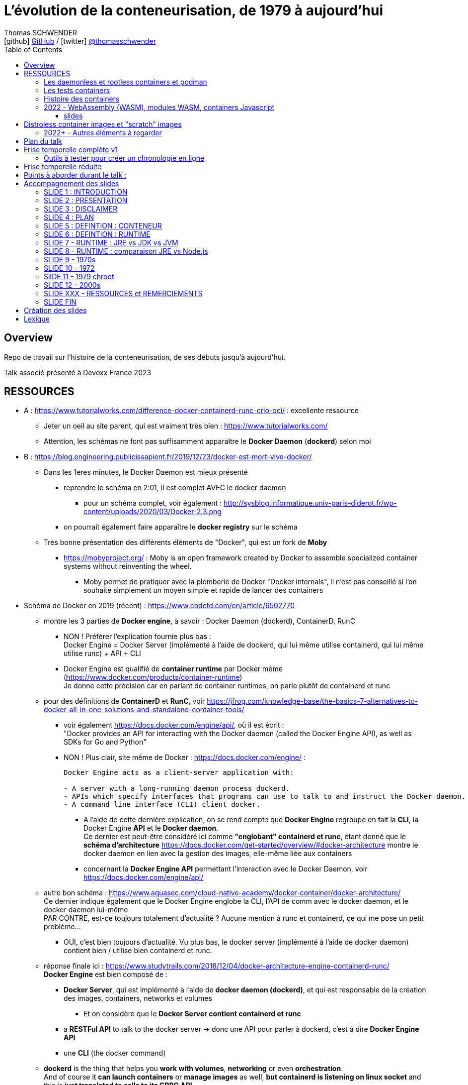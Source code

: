 = L'évolution de la conteneurisation, de 1979 à aujourd'hui
Thomas SCHWENDER <icon:github[] https://github.com/Ardemius/[GitHub] / icon:twitter[role="aqua"] https://twitter.com/thomasschwender[@thomasschwender]>
// Handling GitHub admonition blocks icons
ifndef::env-github[:icons: font]
ifdef::env-github[]
:status:
:outfilesuffix: .adoc
:caution-caption: :fire:
:important-caption: :exclamation:
:note-caption: :paperclip:
:tip-caption: :bulb:
:warning-caption: :warning:
endif::[]
:imagesdir: ./images
:resourcesdir: ./resources
:source-highlighter: highlightjs
:highlightjs-languages: asciidoc
// We must enable experimental attribute to display Keyboard, button, and menu macros
:experimental:
// Next 2 ones are to handle line breaks in some particular elements (list, footnotes, etc.)
:lb: pass:[<br> +]
:sb: pass:[<br>]
// check https://github.com/Ardemius/personal-wiki/wiki/AsciiDoctor-tips for tips on table of content in GitHub
:toc: macro
:toclevels: 4
// To number the sections of the table of contents
//:sectnums:
// Add an anchor with hyperlink before the section title
:sectanchors:
// To turn off figure caption labels and numbers
:figure-caption!:
// Same for examples
//:example-caption!:
// To turn off ALL captions
// :caption:

toc::[]

== Overview

Repo de travail sur l'histoire de la conteneurisation, de ses débuts jusqu'à aujourd'hui.

Talk associé présenté à Devoxx France 2023

== RESSOURCES

* A : https://www.tutorialworks.com/difference-docker-containerd-runc-crio-oci/ : excellente ressource
    ** Jeter un oeil au site parent, qui est vraiment très bien : https://www.tutorialworks.com/
    ** Attention, les schémas ne font pas suffisamment apparaître le *Docker Daemon* (*dockerd*) selon moi

* B : https://blog.engineering.publicissapient.fr/2019/12/23/docker-est-mort-vive-docker/
    ** Dans les 1eres minutes, le Docker Daemon est mieux présenté
        *** reprendre le schéma en 2:01, il est complet AVEC le docker daemon
            **** pour un schéma complet, voir également : http://sysblog.informatique.univ-paris-diderot.fr/wp-content/uploads/2020/03/Docker-2.3.png
        *** on pourrait également faire apparaître le *docker registry* sur le schéma

    ** Très bonne présentation des différents éléments de "Docker", qui est un fork de *Moby*
        *** https://mobyproject.org/ : Moby is an open framework created by Docker to assemble specialized container systems without reinventing the wheel.
            **** Moby permet de pratiquer avec la plomberie de Docker "Docker internals", il n'est pas conseillé si l'on souhaite simplement un moyen simple et rapide de lancer des containers

* Schéma de Docker en 2019 (récent) : https://www.codetd.com/en/article/6502770
    ** montre les 3 parties de *Docker engine*, à savoir : Docker Daemon (dockerd), ContainerD, RunC
        *** NON ! Préférer l'explication fournie plus bas : +
        Docker Engine = Docker Server (implémenté à l'aide de dockerd, qui lui même utilise containerd, qui lui même utilise runc) + API + CLI
        *** Docker Engine est qualifié de *container runtime* par Docker même (https://www.docker.com/products/container-runtime) +
        Je donne cette précision car en parlant de container runtimes, on parle plutôt de containerd et runc
    ** pour des définitions de *ContainerD* et *RunC*, voir https://jfrog.com/knowledge-base/the-basics-7-alternatives-to-docker-all-in-one-solutions-and-standalone-container-tools/
        *** voir également https://docs.docker.com/engine/api/, où il est écrit : +
            "Docker provides an API for interacting with the Docker daemon (called the Docker Engine API), as well as SDKs for Go and Python"
        *** NON ! Plus clair, site même de Docker : https://docs.docker.com/engine/ : 
+
----
Docker Engine acts as a client-server application with:

- A server with a long-running daemon process dockerd.
- APIs which specify interfaces that programs can use to talk to and instruct the Docker daemon.
- A command line interface (CLI) client docker.
----
            **** A l'aide de cette dernière explication, on se rend compte que *Docker Engine* regroupe en fait la *CLI*, la Docker Engine *API* et le *Docker daemon*. +
            Ce dernier est peut-être considéré ici comme *"englobant" containerd et runc*, étant donné que le *schéma d'architecture* https://docs.docker.com/get-started/overview/#docker-architecture montre le docker daemon en lien avec la gestion des images, elle-même liée aux containers
            **** concernant la *Docker Engine API* permettant l'interaction avec le Docker Daemon, voir https://docs.docker.com/engine/api/

    ** autre bon schéma : https://www.aquasec.com/cloud-native-academy/docker-container/docker-architecture/ +
    Ce dernier indique également que le Docker Engine englobe la CLI, l'API de comm avec le docker daemon, et le docker daemon lui-même +
    PAR CONTRE, est-ce toujours totalement d'actualité ? Aucune mention à runc et containerd, ce qui me pose un petit problème...
        *** OUI, c'est bien toujours d'actualité. Vu plus bas, le docker server (implémenté à l'aide de docker daemon) contient bien / utilise bien containerd et runc.
    ** réponse finale ici : https://www.studytrails.com/2018/12/04/docker-architecture-engine-containerd-runc/ +
    *Docker Engine* est bien composé de : 
        *** *Docker Server*, qui est implémenté à l'aide de *docker daemon (dockerd)*, et qui est responsable de la création des images, containers, networks et volumes
            **** Et on considère que le *Docker Server contient containerd et runc*
        *** a *RESTFul API* to talk to the docker server -> donc une API pour parler à dockerd, c'est à dire *Docker Engine API*
        *** une *CLI* (the docker command)
    
    ** *dockerd* is the thing that helps you *work with volumes*, *networking* or even *orchestration*. +
    And of course it *can launch containers* or *manage images* as well, *but containerd is listening on linux socket* and this is *just translated to calls to its GRPC API*. +
    see https://alenkacz.medium.com/whats-the-difference-between-runc-containerd-docker-3fc8f79d4d6e

    ** Une bonne comparaison, rapide et efficace entre Docker et Kubernetes : (https://www.threatstack.com/blog/diving-deeper-into-runtimes-kubernetes-cri-and-shims) +
    "*Docker* is a technology for automating the process of deploying containers. *Kubernetes* is orchestration software that gives us an API to manage how the containers will run." +
    "In a broad sense, Docker runs on nodes, and Kubernetes runs clusters of nodes. To run containers in pods, Kubernetes uses runtimes. Considering what we know about runtimes and how they are defined, Docker can be considered a runtime for Kubernetes, and is a high-level runtime as defined in our last post."

    ** On pourrait également définir Docker très simplement ainsi : *Docker allows to run containerized apps*
        *** Au final, les composants de Docker ont pour but de : *build des images*, et *run des containers*
    ** Une autre très bonne comparaison entre Kubernetes et Docker, Docker Composer et Docker Swarm : https://dzone.com/articles/kubernetes-vs-docker-differences-explained
        *** "Docker, which is the container engine solution, its container orchestration solution Docker Compose, and Docker Swarm, which is a cluster-container orchestration solution."
        *** Kubernetes, the alternative cluster-container solution
        *** *Docker Compose* : Managing multi-containerized applications on the same host is a complicated and time-consuming task. Docker Compose, the orchestration tool for *a single host*, manages multi-containerized applications defined on one host using the Compose file format. 
        *** *Docker Swarm* : Developers can design an application to run on *multiple containers on different hosts*, which creates the need for an orchestration solution for a cluster of containers across different hosts. For this reason, Docker Inc. introduced Docker Swarm.
        *** Kubernetes is more widely used than Swarm in large environments because it provides high availability, load balancing, scheduling, and monitoring to provide an always-on, reliable, and robust solution.
        *** Une TRES BONNE DEFINITION de ce que sont Docker, Docker Composer et Docker Swarm, à quoi ils servent :
        {lb}
        "Docker is an open-source platform to package and *run applications in standard containers* that can run across different platforms in the same behavior. With Docker, *containerized applications are isolated from the host*, which offers the flexibility of delivering applications to any platform running any OS. Furthermore, the Docker engine manages containers and allows them to run simultaneously on the same host.""
        {lb}
        Due to the client-server architecture, Docker consists of client- and server-side components (*Docker client* and *Docker daemon*). The client and the daemon (*Dockerd*) can run on the same system, or you can connect the client to a remote daemon. *The daemon processes the API requests sent by the client* in addition to managing the other Docker objects (containers, networks, volumes, images, etc.).
        {lb}
        *Docker Desktop is the installer of Docker client and daemon* and includes other components like Docker Compose, Docker CLI (Command Line Interface), and more. It can be installed on different platforms: Windows, Linux, and macOS.
        {lb}
        Developers can design an application to run on multiple containers on the same host, which creates *the need to manage multiple containers at the same time*. For this reason, Docker Inc. introduced *Docker Compose*. Docker vs Docker Compose can be summarized as follows: Docker can manage a container, while Compose can manage multiple containers *on one host*.
        {lb}
        *Docker Swarm* or Docker in Swarm mode is *a cluster of Docker engines* that can be enabled after installing Docker. Swarm allows *managing multiple containers on different hosts*, unlike Compose, which allows managing multiple containers on the same host only.

* dockerd vs containerd vs runc : https://stackoverflow.com/questions/46649592/dockerd-vs-docker-containerd-vs-docker-runc-vs-docker-containerd-ctr-vs-docker-c
    ** on y trouve aussi une bonne explication sur *shim* : +
    "(docker-)containerd-shim - After runC actually runs the container, it exits (allowing us to not have any long-running processes responsible for our containers). The shim is the component which sits between containerd and runc to facilitate this."

    ** toujours concernant shim (*docker-containerd-shim*), voir pour une bonne explication : https://www.threatstack.com/blog/diving-deeper-into-runtimes-kubernetes-cri-and-shims +
    Le point essentiel de shim est de permettre "It allows for *daemon-less containers*." +
    "It basically sits as the parent of the container’s processes to facilitate communications, and eliminates the long running runtime processes for containers." +
    "The processes of the *shim and the container* are bound tightly; however, they are *totally separated from the process of the container manager*" +
    "Shim allows a runtime (runC) to exit after the container is started. Without this we would still be subject to long runtime processes."
        *** cet article décrit également très bien Kubernetes et Docker, et les liens entre Kubelet, implémentation de CRI (CRI-O) et un low-level container runtime (très souvent runc)
    ** autre bon article sur le sujet : https://alenkacz.medium.com/whats-the-difference-between-runc-containerd-docker-3fc8f79d4d6e
        *** *containerd-shim* is the *parent process of every container started* and it *also allows daemon-less containers* (meaning you can upgrade docker daemon without restarting all your containers, which was a big pain)
    ** voir également https://oziie.medium.com/something-missed-history-of-container-technology-e978f202464a :
        *** It provides container operation by using runC. It also provides a “*Daemonless container*” environment. This means that there is no need for a long-running runtime process for containers. There are 2 benefits of running a Daemonless container :
            **** *runC* stops after container starts and it doesn’t have to work during the working container process.
            **** *containerd-shim* :  It keeps file information such as stdin (standard input), stdout (standard output), stderr (standard error), even if Docker or containerd becomes inoperable for any reason.

    ** *dockershim* est également très bien expliqué dans https://www.tutorialworks.com/difference-docker-containerd-runc-crio-oci/ : +
    "In tech terms, a shim is a component in a software system, which acts as a *bridge between different APIs*, or as a compatibility layer. A shim is sometimes added when you want to use a third-party component, but you need a little bit of glue code to make it work."

* autre *FANTASTIQUE ressource*, la série d'articles de *Ian Lewis* (2017/12) : https://www.ianlewis.org/en/container-runtimes-part-1-introduction-container-r
    ** en fait, toutes les différentes facettes de l'écosystème des containers y sont présentées (docker, dockerd, containerd, runc)
    ** et une fois lu, voir également https://alenkacz.medium.com/whats-the-difference-between-runc-containerd-docker-3fc8f79d4d6e, qui cite la série d'articles de Ian Lewis

* pour une explication de ce qui a amené aux containers, avec les *namespaces*, les *cgroups* (control groups), l'isolation des appels (*seccomp-bpf*), et finalement les "containers Docker", voir l'excellent article https://jvns.ca/blog/2016/10/10/what-even-is-a-container/
    ** Docker a fourni un wrapping simple et facile d'utilisation de ces fonctionnalités du kernel Linux (et en a également apporté d'autres également)
    ** Regarder absolument le super Zine "How Containers work" de *Julia Evans* (2020) : https://wizardzines.com/zines/containers/ / https://jvns.ca/blog/2020/04/27/new-zine-how-containers-work/
        *** Ce Zine contient une description sympa des *container Kernel features* : 
            **** *pivot_root* : set a process's root directory to a directory with the contents of the container image
                ***** difference between pivot_root and *chroot* : chroot is easy to escape from if you're root and pivot root isn't +
                -> so containers use pivot_root instead of chroot
            **** *cgroups* : limit memory / CPU usage for a group of processes
            **** *namespaces* : allow processes to have their own network / PIDs / users / hostname / mounts / and more !
            **** *seccomp-bpf* : security: prevent dangerous system calls
                ***** seccomp means "secure computing"
                ***** bpf, pour Berkeley Packet Filter, est une extension de seccomp
            **** *capabilities* : security: avoid giving root access +
            Capabilities allow to reduce the privileges of an active process
            **** *overlay filesystems* : optimization to reduce disk space used by containers which are using the same image
            **** quand on utilise *toutes les fonctionnalités précédentes*, on a un *container*


            **** Et un GROS reminder de la définition d'un CONTAINER / CONTENEUR : *A container is a group of processes* (cf julia-evans_containers-vs-VMs.jpg)
                ***** Cette définition est donnée dans le zine de Julia : julia-evans_containers-vs-VMs.jpg +
                Une très bonne ressource, très synthétique et claire sur les différences containers vs VMs
                ***** voir également ce site pour une définition similaire d'un container : https://jessicagreben.medium.com/what-is-the-difference-between-a-process-a-container-and-a-vm-f36ba0f8a8f7
                ***** d'où la définition : *a container is a "just" a group of processes that are isolated from the system (the host) by some means*.
                ***** J'aime bien la définition donné par Jessica : +
                "My personal definition of a container is a group of processes with some cool kernel features sprinkled on top that allow the processes to pretend that they’re running on their own separate machine. While the host machine knows that the container is actually a process, the container thinks that it is a separate machine. These awesome kernel features that make this possible are: namespaces / cgroups and capabilities"


                ***** le site précédent redonne également la définition d'un PROCESS : +
                "*A process represents a running program; it is an instance of an executing program*. A process consists of memory and a set of data structures. The kernel uses these data structures to store important information about the state of the program."

    ** LCC (Les Cast Codeurs) 270 : interview de *Nicolas De Loof* sur Docker et Docker Compose 
        *** Définition de Docker : "Docker est un moyen de lancer des applications, des process, mais on va prendre le process Linux, celui que tu veux faire tourner sur ta machine de PROD, et on va te donner un moyen simple de le faire tourner chez toi tout pareil"
            **** L'idée c'est vraiment, cf Nicolas, "moyen de lancer des applications"

    ** Cf wikipedia (https://en.wikipedia.org/wiki/Cgroups), *cgroups* : +
    "cgroups (abbreviated from control groups) is a Linux kernel feature that limits, accounts for, and isolates the resource usage (CPU, memory, disk I/O, network, etc.) of a collection of processes."
        *** la vidéo https://www.youtube.com/watch?v=sK5i-N34im8[cgroups, namespaces, and beyond: what are containers made from?] de Jérôme PETAZZONI (Docker) explique en détails les différentes fonctionnalités des *cgroups*, *différents types de namespaces*. +
        ATTENTION ! Elle date de 2015 !
            **** Il est également question des *container runtimes* qui sont basés sur les cgroups et les namespaces. +
            Exemples de container runtimes basés sur des namespaces et des cgroups : 
                ***** *LXC* (Linux Containers) : easy for sysadmins / OPS, hard for devs (requires significant elbow grease)
                ***** *systemd-nspawn*
                ***** *Docker*
                ***** *rkt*
                ***** *runC*
                ***** All those container runtimes use the same kernel features (at that time, 2015 ?)
            **** et maintenant des container runtimes qui ne sont PAS basés sur les namespaces et les cgroups : 
                **** *OpenVZ* : by example Travis CI gives you root in OpenVZ
                **** *Jails* / *Zones*
            **** la vidéo de Jérôme se termine par un live demo d'une création de container *à la main* (un début de container)
            **** autre très bonne vidéo de container complètement créé à la main en Go, https://www.youtube.com/watch?v=Utf-A4rODH8, de *Liz RICE* (2016/10)
                **** Voir également le Gist en GO de *Julien Friedman* dont Liz s'est inspirée : https://gist.github.com/julz/c0017fa7a40de0543001 (au final on build un container en ~55 lignes de Go)

        *** le travail sur les *cgroups* a commencé en 2006 chez Google sous le nom "process containers", avant d'être renommé en "control groups" pour éviter toute confusion avec le terme "container" dans un contexte Linux Kernel.
            **** cf Wikipedia (https://en.wikipedia.org/wiki/Cgroups) : +
            "A control group (abbreviated as cgroup) is a *collection of processes that are bound by the same criteria* and associated with a set of parameters or limits. These groups can be *hierarchical*, meaning that *each group inherits limits from its parent group*. The kernel provides access to multiple controllers (also called subsystems) through the cgroup interface;[2] for example, the "memory" controller limits memory use, "cpuacct" accounts CPU usage, etc."

        *** Development and maintenance of cgroups was then taken over by Tejun Heo. Tejun Heo redesigned and rewrote cgroups. This rewrite is now called version 2, the documentation of *cgroups v2* first appeared in Linux kernel 4.5 released on 14 March 2016. +
        Unlike v1, cgroups v2 has only a *single process hierarchy* and discriminates between processes, not threads.

    ** *namespaces* are a Linux feature allowing your processes to be separated from the other processes on the computer. +
    You can have PID namespace, networking namespace, mount namespace. +
    Namespaces can be creates using the `unshare` program.

    ** Pour les *dates* de création des *cgroups* et *namespaces*, voir cet article : https://www.silicon.co.uk/software/open-source/linux-kernel-cgroups-namespaces-containers-186240

        *** *cgroups* were originally developed by Paul Menage and Rohit Seth of Google, and their first features were merged into *Linux 2.6.24* (*2008/01*) +
        Cf Wikipedia (https://en.wikipedia.org/wiki/Cgroups) : 
        "Engineers at Google (primarily *Paul Menage* and *Rohit Seth*) *started the work on this feature in 2006* under the name "*process containers*".[1] In late 2007, the nomenclature changed to "control groups" to avoid confusion caused by multiple meanings of the term "container" in the Linux kernel context, and the control groups functionality was merged into the Linux kernel mainline in *kernel version 2.6.24*, which was *released in January 2008*."

        *** *user namespaces* were originally developed by *Eric Biederman*, and the final major namespace was merged into *Linux 3.8*. +
        Cf Wikipedia (https://en.wikipedia.org/wiki/Linux_namespaces) : 
        "The Linux Namespaces originated in *2002 in the 2.4.19 kernel* (2002/08/03) with work on the *mount namespace* kind. Additional namespaces were added beginning in 2006[2] and continuing into the future. +
        Adequate containers support functionality was finished in kernel *version 3.8* with the *introduction of User namespaces*."
            **** Et l'info très intéressante est ici : ce sont les user namespaces, introduit avec le kernel 3.8 de Linux qui ont changé la donne, et dont Solomon Hykes dit en 2013 (voir la conf ci-dessous, à 16:19) que, ça y est, "les namespaces marchent maintenant".
            **** https://kernelnewbies.org/Linux_3.8 : "*Linux 3.8* was released on Mon, *18 Feb 2013*."

Une bonne définition d'un *container runtime* : +
.https://www.quora.com/What-is-container-runtime-in-Kubernetes/answer/John-Sundarraj
----
A container runtime is a library or software which has the ability to create, deploy and manage containers on its own. Basically, container runtimes are responsible for container lifecycle. It provides simple API layer to create, deploy and manage containers.
----

* *Définition d'un runtime "classique" (ou exécution d'environnement ou Runtime Environment (RTE) ) :* 

    ** https://fr.wikipedia.org/wiki/Environnement_d%27ex%C3%A9cution +
    Un *environnement d'exécution* ou *runtime* est un *logiciel responsable de l'exécution des programmes informatiques* écrits dans un langage de programmation donné. Un runtime offre des services d'exécution de programmes tels que les entrées-sorties, l'arrêt des processus, l'utilisation des services du système d'exploitation, le traitement des erreurs de calcul, la génération d'événements, l'utilisation de services offerts dans un autre langage de programmation, le débogage, le profilage et le ramasse-miette. +
    Contrairement à un logiciel de développement permettant de programmer et développer son application, *un runtime ne permet QUE l'exécution d'un programme*. Un runtime *peut être vu comme une machine virtuelle* : de la même manière qu'un code natif est exécuté par le processeur, un code objet est exécuté par le runtime. Le runtime sert alors à exécuter du code objet en mettant le code natif ad hoc à disposition du processeur pour exécution

    ** *BONNE DEFINITION d'un RUNTIME* : https://www.ionos.fr/digitalguide/sites-internet/developpement-web/definition-environnement-dexecution/
        *** "Dans un environnement d'exécution (Runtime Environment), les logiciels sont exécutés indépendamment du système d'exploitation."
        *** "Un environnement d’exécution charge les applications et leur permet d’être exécutées sur une plateforme. Cette plateforme dispose de toutes les ressources nécessaires pour permettre au programme de fonctionner indépendamment du système d’exploitation."
        *** "Un environnement d’exécution met à la disposition un certain nombre de fonctions de base au service de la mémoire, du réseau ou du matériel. Le runtime environment exécute ces fonctions à la place de l’application, et indépendamment du système d’exploitation."

        *** l'article donne également des EXEMPLES de runtimes bien connus : 
            **** un comble, l'article ne parle pas du plus connu de tous, le *JRE* ! +
            un environnement d’exécution virtuel pour des applications Java, capable d’interpréter le bytecode Java.
            **** *Node.js* : l’environnement d’exécution de JavaScript qui permet d’interpréter le script de programmation sur un serveur. Le concepteur lui-même a émis quelques réserves sur Node.js, et a décidé de créer Deno, un nouvel environnement d’exécution Javascript plus moderne et sécurisé.

            **** *Javascript runtime environment*
            **** *Cygwin* : un environnement d’exécution pour les applications Linux leur permettant de fonctionner aussi sur Windows, macOS et d’autres systèmes d’exploitation.

    ** On peut reparler ici des différences entre JRE et JDK (et JVM) : https://www.digitalocean.com/community/tutorials/difference-jdk-vs-jre-vs-jvm
        *** *JRE* is the implementation of JVM. It provides *a platform to execute java programs*. JRE consists of JVM, Java binaries, and other classes to execute any program successfully.
            **** *JRE = JVM + Java Class Library (JCL)*
            **** JCL : https://en.wikipedia.org/wiki/Java_Class_Library +
            "A comprehensive set of standard class libraries, containing the functions common to modern operating systems" +
            "Almost all of JCL is stored in a single Java archive file called "rt.jar" which is provided with JRE and JDK distributions."
        *** un schéma simple et clair montrant les différences entre JDK, JRE et JVM : https://www.boardinfinity.com/blog/understanding-the-difference-between-jdk-jre-and-jvm/

    ** *Google* parlant de l'*environnement d'exécution Node.js* : https://cloud.google.com/appengine/docs/standard/nodejs/runtime?hl=fr
        *** "L'environnement d'exécution Node.js est la *pile logicielle* chargée d'installer le code de votre service Web et ses dépendances, et d'exécuter votre service."
        *** "Pendant le déploiement, l'environnement d'exécution installe vos dépendances à l'aide de la commande npm install ou, si un fichier yarn.lock existe, de la commande yarn install."
    ** Du même genre : https://www.infoworld.com/article/3210589/what-is-nodejs-javascript-runtime-explained.html
        *** "*Node.js* is a lean, fast, cross-platform JavaScript runtime environment that is useful for both servers and desktop applications."
    ** https://fr.quora.com/Qu%E2%80%99est-ce-que-Node-js-Je-souhaite-une-explication-claire-%C3%A0-ce-sujet
        *** "Node.js lui-même n’est qu’un programme (écrit essentiellement en C/C++) qui est capable de lire du code JavaScript, de le compiler en JIT et d’exécuter les instructions correspondantes. Un tel programme s’appelle techniquement un environnement d’exécution."
    ** *V8 JavaScript engine* pour le Node.js et parallèle avec la JVM pour le JRE : https://www.geeksforgeeks.org/explain-v8-engine-in-node-js/
        *** Bon schéma à reprendre
        *** "V8 is a C++-based open-source JavaScript engine developed by Google. It was originally designed for Google Chrome and Chromium-based browsers (such as Brave) in 2008, but it was later utilized to create Node.js for server-side coding." +
        "V8 is known to be a JavaScript engine because it takes JavaScript code and executes it while browsing in Chrome."
        *** https://www.geeksforgeeks.org/explain-v8-engine-in-node-js/ : *Node.js is referred to as a runtime environment* since it contains everything you need to run a JavaScript program.
        *** https://nodejs.dev/en/learn/the-v8-javascript-engine/ : V8 is the name of the JavaScript engine that powers Google Chrome. It's the thing that takes our JavaScript and executes it while browsing with Chrome. V8 provides the runtime environment in which JavaScript executes. The DOM and the other Web Platform APIs are provided by the browser.

    ** ChatGPT : 
        *** In software development, a runtime (also called runtime environment or runtime system) is a *software layer that provides a platform or framework for running and executing code*. It is responsible for managing the execution of code, including loading, interpreting, and executing program instructions, as well as providing the necessary support for accessing system resources and external libraries. +
        A runtime is typically associated with a specific programming language or technology, and provides the necessary environment for executing code written in that language or technology. For example, a Java runtime environment (JRE) provides the platform for running Java applications, while a Node.js runtime provides the environment for running JavaScript code on a server.

    ** Mes propositions de *DÉFINITION D'UN RUNTIME* : 
        *** un runtime est une couche logicielle permettant l'exécution de programmes (UNIQUEMENT l'exécution)
        *** un runtime est une pile logicielle offrant les services nécessaires à l'exécution d'applications (et UNIQUEMENT l'exécution) indépendamment du système d'exploitation.
            **** le runtime met à la disposition un certain nombre de fonctions de base au service de la *mémoire*, du *réseau* ou du *matériel* ET exécute ces fonctions à la place de l’application, indépendamment du système d’exploitation (le runtime fait donc le lien entre l’application et le système d’exploitation)

* *Docker was released for the 1st time the 2013/03/20*

* *Why we built Docker ?* by Solomon Hykes (foundateur de dotCloud à l'époque, puis Docker) : https://www.youtube.com/watch?v=3N3n9FzebAA (2013/06/07, EXCELLENTE conf, toujours d'actualité).
Le talk a été donné à la conférence dotScale 2013, juste après la 1ere publication de Docker.
* Pour d'autres explications par Solomon sur la création de Docker et ses débuts, voir : https://www.youtube.com/watch?v=KF9Awj74dMw

La grande raison de l'époque : *shipping software from A to B, reliably and automatically*
    ** It has to behave the same way on both machine, and this with technological stack behind applications being more and more complex
    ** and your shipping place can be different depending on developer environment, servers, etc etc. (a lot of possible combinations that result finally in different environments)
    ** 08:39 (https://youtu.be/3N3n9FzebAA?t=519), to avoid all those shipping problems in the (shipping) industry, one day in the 1950s, people agreed on using a standard box, with standard dimensions, weight, way to open the doors, etc etc. AND it resulted with the creation on the container we know today. +
    This "ugly box" allows *separation of concerns* : je crée un outil / soft, je veux le shipper, je le mets dans le container, et ma responsabilité pour le shipping s'arrête là. Je ne m'intéresse QU'A mon produit, et PAS au container. +
    De la même façon, pour les personnes en charge du shipping, elles n'ont pas besoin de s'intéresser à ce qu'il y a dans le container : elles savent que le container a une taille, un poids, des dimensions données, et que TOUS ces containers peuvent être utilisés via les mêmes moyens standards.
        *** ces "boîtes" ont réellement changé le monde à cette époque : AVANT, c'était une galère de livrer du fait de toutes les combinaisons possibles de packaging des produits à livrer.
            **** pour info, article sur l'histoire des shipping containers : https://mccontainers.com/blog/the-history-of-containers/ +
            "A couple of ISO standards were set to determine terminology, dimensions, classifications, identifiers and so on. Thanks to these standards we nowadays have the 20’ and 40’ containers, the 20’ container (Twenty-foot Equivalent Unit, or TEU) being the standard volume."
            **** la standardisation des containers dans il est fait mention ci-dessus arriva en 1967 (https://fr.wikipedia.org/wiki/Conteneur)
        *** We finally wanted to do the same in our IT world for our own shipping needs.
        
    ** Avant, on avait bien déjà des archives comme des jars, rvms, etc. MAIS ce *sandboxing n'était pas complet*

    ** Il y avait bien *les VMs* : cette fois-ci, on a l'appli et on livre finalement toute la machine avec. On est maintenant sûr qu'on a bien le même "contexte" à chaque livraison.
        *** C'est la seule façon de s'assurer de share software in a truly reliable and repeatable way : to *ship the WHOLE system with the application* (because, truly, the system is PART OF the application)
        *** *le souci* avec les VMs est que l'*on ship trop de choses* : hard drives, network interfaces, le total de RAM, le type de processeur, etc. 
            **** Et il ne faut pas que ce soit le développeur qui décide comment l'on va faire fonctionner son application sur toutes les infrastructures possibles, ce n'est pas son rôle (on brise la "separation of concerns" précédente)
                ***** Pour reprendre l'analogie avec les "vrais" containers, cela reviendrait à imposer le modèle de grue avec lequel les décharger, et le modèle de bateau avec lequel les transporter.
                ***** In our IT world, the infrastructure provider is NOT free to make those choices just because you give them to him with your application.
        *** autre souci, *les VMs sont volumineuses* : est-ce facile d'en faire tourner 10 en parallèle ? Non.
            **** En fait, les VMs ont certains des "défauts" des machines classiques : elles mettent du temps à booter, consomment beaucoup de RAM, etc etc. Pas le plus pratique pour un dev dans son travail quotidien.
        
    ** Pour avoir le *meilleur des 2 mondes*, archives et VMs, il faudrait : 
        *** Sandbox the entire system
        *** without machine details
        *** and without the performance hit
        *** Et tout ceci est rendu *possible grâce aux fonctionnalités du kernel Linux*, tout particulièrement le *namespacing* qui a été rendu "réellement" fonctionnel dernièrement
            **** avec ce nouveau namespacing (2013), on peut maintenant isoler n'importe quel process des autres, et faire "croire" à ce process qu'il a sa propre VM (alors qu'il ne l'a pas)
                ***** mais utiliser ces fonctionnalités d'isolation du kernel Linux n'est pas évident, ce qu'il manque est une façon standard de les utiliser (un container standard pour cela) : c'est ce qu'est Docker +
                Docker est avant tout : 
                ***** un standard container format
                ***** simple tools that enable people running the infrastructure to take that container (without knowing what is inside), and then run it

    ** Donc, pour résumer, on a fait Docker dans le but de *shipper*. +
    Il fallait donc que Docker ne soit pas "trop infâme" à utiliser.
        *** on avait déjà les Linux Containers (LXC) avant, mais ce type de Operating System (OS) Containers n'est pas des plus simples à utiliser. Ces derniers sont plutôt à destination des sysadmin, pas des équipes qui "ship"


* https://www.ianlewis.org/en/container-runtimes-part-1-introduction-container-r

    ** developers who want to run apps in containers will need more than just the features that low-level runtimes provide, they need APIs and features around image formats, image management, and sharing images, which are provided by high-level runtimes.
    ** Developers who implement low-level runtimes will say that higher level runtimes like *containerd* and *cri-o* are not actually container runtimes, as from their perspective they outsource the implementation of running a container to *runc*.

* https://www.ianlewis.org/en/container-runtimes-part-2-anatomy-low-level-contai : *LOW LEVEL CONTAINER RUNTIME*

    ** le concept de *low-level container runtime* est mis en avant
    ** Low-level runtimes have a limited feature set and typically perform the low-level tasks for *running a container* (ex : runC)
        ** low-level runtimes are responsible for the mechanics of actually running a container
        ** raison pour laquelle de nombreux low-level container runtime s'appellent "run<quelque chose>"
    ** *Namespaces* let you virtualize system resources, like the file system or networking for each container.
        *** Namespaces are "what you can see"
    ** *cgroups* provide a way to limit the amount of resources, such as CPU and memory, that each container can use.
        *** control groups are "what you can use"
    ** At their core, low-level container runtimes are responsible for setting up these namespaces and cgroups for containers, and then running commands inside those namespaces and cgroups.

    ** Examples of low-level container runtimes : 

        *** *lmctfy* (Let Me Contain That For You) : projet by Google, based on the internal container runtime that *Borg* uses. +
        It supports container hierarchies that use cgroups hierarchies via the container names (a root container called "busybox" could create sub-containers under the name "busybox/sub1" or "busybox/sub2") +
        While lmctfy provides some interesting features and ideas, other runtimes were more usable so Google decided it would be better for the community to focus worked on Docker's "libcontainer" instead of lmctfy.

            *** *libcontainer* : voir http://igm.univ-mlv.fr/~dr/XPOSE2014/Docker/fonctionnement.html +
            "Libcontainer est une bibliothèque écrite en Go pour la création de conteneurs avec des espaces de noms, les groupes de contrôle, les capacités et les contrôles d'accès du système de fichiers. Cette librairie a été développée pour faire le travail de lxc tout en simplifiant l'installation de docker. Elle vous permet de gérer le cycle de vie du conteneur, effectuer des opérations supplémentaires après que le container soit créé."
            *** *Borg* is Google's cluster manager that runs hundreds of thousands of jobs, from many thousands of different applications, across a number of clusters each with up to tens of thousands of machines. +
            See https://research.google/pubs/pub43438/ for more details
            *** https://faun.pub/the-missing-introduction-to-containerization-de1fbb73efc5 : The libcontainer repository has been archived now. +
            Voir le repo https://github.com/docker-archive/libcontainer, et l'article de blog http://blog.docker.com/2015/06/open-container-project-foundation/. +
            Ce dernier, datant du 2015/06/15 annonce la création de l'Open Container Projet (OCP, plus tard rebaptisé OCI) et la donation de *runc* par Docker à ce projet. +
            Il y est expliqué que *libcontainer* a été la base de *runc* : +
            "Docker has taken the entire contents of the libcontainer project, including [nsinit], and all modifications needed to make it run independently of Docker,  and donated it to this effort. This codebase, called runC, can be found at github/opencontainers/runc. libcontainer will cease to operate as a separate project."

        *** *runC* : most widely used container runtime
            **** originally developed as part of Docker, then extracted as a separate tool and library.
                ***** So runC is the low-level runtime that was broken off from Docker.
            **** runC implements the *OCI runtime spec* (Open Container Initiative)
                ***** Pour plus détails, lire l'OCI runtime spec : https://github.com/opencontainers/runtime-spec
            **** https://www.tutorialworks.com/difference-docker-containerd-runc-crio-oci/ : runc is responsible for creating and running the container process.
            **** pour une très bonne ressource sur runc, voir https://www.agaetis.fr/blogpost/les-runtimes-oci
                ***** il est question de *runc* et de *crun* comme des "native runtimes", auxquels on va comparer les "*sandbox runtimes*" que *gVisor*, *Nabla containers* et *Kata containers* +
                Ces derniers sont présentés comme "limitant les interactions entre le conteneur et le kernel pour réduire au maximum la surface d’attaque, permettant ainsi une plus grande isolation. Dans cette catégorie nous allons voir gVisor,  Nabla containers et Kata containers." Donc un accent mis sur la *sécurité*.
                ***** concernant plus précisément runc et crun, il est expliqué que : +
                "Ensuite viens crun, un runtime en C développé par Red Hat. Il est supposé plus performant que runc et est le runtime par défaut de Podman. Même si crun a supporté *cgroups v2* avant runc, ce dernier a rattrapé son retard depuis."

        *** *rkt* (CoreOS *Rocket*):
            **** developed by CoreOS, which was later acquired by Red Hat
            **** provides all features provided by low-level container runtimes, PLUS some high-level ones
            **** As said by Docker : "rkt is CoreOS’s pod-native container engine"
            **** *projet ended / discontinued on 2020/02* and is not maintained anymore.
                ***** for more details on the reasons, see https://github.com/rkt/rkt/issues/4024 +
                The main ones seem to be : 
                ***** the previous development team at CoreOS got dismantled, and post Red Hat acquisition there are no plan to push the development forward
                ***** no more have development plans for rkt (from the new development team)
                ***** a declining engagement from the community

* https://www.ianlewis.org/en/container-runtimes-part-3-high-level-runtimes : *HIGH LEVEL CONTAINER RUNTIMES*

    ** *high-level runtimes* are responsible for *transport and management of container images*, unpacking the image, and *passing off to the low-level runtime* to *run the container*.
    ** Typically, high-level runtimes provide a *daemon* application and an *API* that remote applications can use to logically run containers and monitor them but they sit on top of and *delegate to low-level runtimes* or other high-level runtimes for the actual work. +
    High-level runtimes can also provide *features* that sound low-level, but are *used across individual containers on a machine*. For example, one feature might be the management of network namespaces, and allowing containers to join another container's network namespace.
    ** Exemples of high-level container runtime : 

        *** *Docker*
            **** Originally built as a monolithic daemon, *dockerd*, and the *docker client (Docker CLI)* application. +
            The daemon provided most of the logic of building containers, managing the images, and running containers, along with an API. +
            The command line client could be run to send commands and to get information from the daemon.
            **** It really was *the first* popular runtime to incorporate all of the features needed during the lifecycle of building and running containers, hence its success.
            **** A la base Docker faisait tout, les low et les high level features, mais cela a depuis (v1.11) été scindé en différentes briques, dont containerd et runC. +
            Docker se compose donc maintenant (2021) de docker CLI, dockerd, docker-containerd et docker-runc (les 2 derniers étant simplement des versions packagées de containerd et runc) ainsi que la Docker Engine API
                ***** *dockerd* provides features such as *building images*, and dockerd uses docker-containerd to provide features such as image management and running containers. For instance, Docker's build step is actually just some logic that interprets a Dockerfile, runs the necessary commands in a container using containerd, and *saves the resulting container file system as an image*.

        *** *ContainerD* 
            **** final "d" for daemon, containerd is a daemon
            **** is the high-level runtime that was split off from Docker.
            **** implements downloading images, managing them, and running containers from images. +
            When it needs to *run a container* it unpacks the image into an OCI runtime bundle and *shells out to runc* to run it.
            **** Containerd also provides an API and client application that can be used to interact with it. The *containerd command line client* is *ctr*.
            ****  In contrast with Docker, containerd is *focused solely on running containers*, so it *does NOT provide a mechanism for building containers*.
                ***** Docker was focused on end-user and developer use cases, whereas containerd is focused on operational use cases, such as running containers on servers. Tasks such as building container images are left to other tools.
                ***** traduction simple : containerd can't build images (c'est le travail du daemon dockerd par exemple)
            **** containerd is made *compliant with CRI* through its *CRI plugin* "cri-containerd" (as coming from Docker, it is NOT natively compliant with CRI which comes from Kubernetes)
                ***** see https://github.com/containerd/cri for more details

        *** *rkt*
            **** CAREFUL ! See above, *projet ended in 2020/02* !
            **** rkt is a runtime that has both low-level and high-level features
            **** rkt allows you to *build container images*, *fetch* and *manage container images* in a local repository, and *run them* all from a single command

* https://www.ianlewis.org/en/container-runtimes-part-4-kubernetes-container-run : *KUBERNETES CONTAINER RUNTIMES & CRI*

    ** *Kubernetes* runtimes are *high-level container runtimes* that support the *Container Runtime Interface* (*CRI*) (mandatory to integrate with Kubernetes)

        *** CRI was introduced in Kubernetes 1.5 and acts as a *bridge* between the *kubelet* and the *container runtime*.
            **** *kubelet* : https://kubernetes.io/docs/concepts/overview/components/#kubelet (or https://kubernetes.io/docs/reference/command-line-tools-reference/kubelet/) +
            "An *agent* that runs on each node in the cluster. It *makes sure that containers are running in a Pod*. +
            The kubelet takes a set of PodSpecs that are provided through various mechanisms and ensures that the containers described in those PodSpecs are running and healthy. The *kubelet doesn't manage containers which were not created by Kubernetes*"
            **** The kubelet is responsible for managing the container workloads for its node. +
            When it comes to actually run the workload, the kubelet uses CRI to communicate with the container runtime running on that same node. +
            In this way *CRI is simply an abstraction layer* or API that allows you to switch out container runtime implementations instead of having them built into the kubelet.
                ***** *CRI évite donc de coupler kubelet avec le container runtime* (logique, c'est une interface)

    ** The runtime is expected to handle the *management of images* and to *support Kubernetes pods*, as well as *manage the individual containers*. As a consequence, a Kubernetes runtime must be a high-level runtime per our definition in part 3.

    ** *containerd*
        *** implements CRI as a plugin, which is enabled by default
        *** it *supports multiple low-level runtimes* via something called a "runtime handler" starting in version 1.2. The runtime handler is passed via a field in CRI and based on that runtime handler containerd runs an application called a *shim* to start the container. This can be used to run containers using low-level runtimes other than runc, like *gVisor*, *Kata Containers*, or *Nabla Containers*.
            **** *gVisor*, *Kata Containers* et *Nabla Containers* sont souvent comparés car mettant tous en avant une *isolation très forte vis à vis de l'host*
            **** https://alenkacz.medium.com/whats-the-difference-between-runc-containerd-docker-3fc8f79d4d6e : +
            kata containers "is claiming to be all the isolation you love from VMs but that can be easily plugged into all the tooling we have around containers. This means you can spin up these VMs (or kata containers if you wish) through docker or Kubernetes."

    ** *Docker*
        *** Nowadays, Docker itself isn't necessary to support CRI, which is done through the use of containerd

    ** *cri-o*
        *** cri-o is a lightweight *CRI runtime* made as a *Kubernetes specific high-level runtime*.
        *** It supports the management of OCI compatible images and pulls from any OCI compatible image registry.
        *** It *supports runc* and *Clear Containers* as low-level runtimes. +
        It supports other OCI compatible low-level runtimes in theory, but relies on compatibility with the runc OCI command line interface, so in practice it isn't as flexible as containerd's shim API.
        *** *CRI-O* was created to provide a lightweight runtime for Kubernetes which adds an *abstraction layer between the cluster and the runtime that allows for various OCI runtime technologies* (https://developers.redhat.com/blog/2018/11/20/buildah-podman-containers-without-daemons#)

    ** the *CRI Specification*
        *** CRI is a *protocol buffers* and *gRPC* API.
        *** CRI *defines several remote procedure calls* (RPCs) and *message types*. The RPCs are for operations like "pull image" (ImageService.PullImage), "create pod" (RuntimeService.RunPodSandbox), "create container" (RuntimeService.CreateContainer), "start container" (RuntimeService.StartContainer), "stop container" (RuntimeService.StopContainer), etc.
        *** We can interact with a CRI runtime directly using the crictl tool. crictl lets us send gRPC messages to a CRI runtime directly from the command line.

*OCI* : *Image spec* ET *Runtime spec*

    * https://fr.wikipedia.org/wiki/Open_Container_Initiative : L'*Open Container Initiative* (OCI) est un projet de la Fondation Linux visant à *concevoir des normes ouvertes* pour la virtualisation au niveau du système d'exploitation, surtout les *conteneurs Linux*. Il existe actuellement deux spécifications en cours de développement et en cours d'utilisation: la spécification d'exécution (runtime-spec) et la spécification d'image (image-spec).

    * https://www.docker.com/blog/oci-release-of-v1-0-runtime-and-image-format-specifications/ (TRES BONNE RESSOURCE) : +
    "the *Open Container Project* (OCP) was formed to create a set of container standards and was launched under the auspices of the Linux Foundation in *June 2015 at DockerCon*. It became the Open Container Initiative (*OCI*) as the project evolved that Summer."
        ** cet article du blog de Docker, écrit par Patrick CHANEZON le 19/07/2017, contient également le *détail de toutes les contributions de Docker à l'OCI* jusqu'à cette date.
        ** Voici également l'article du blog de Docker annonçant la création de l'OCP (plus tard renommé OCI) : https://www.docker.com/blog/open-container-project-foundation/
            *** Docker will be donating both our base container format and runtime, runC, to this project, to help form the cornerstone for the new technology.  And, in a particularly exciting recent development, the talented people behind *appc* are now joining us as *co-founders*.
                **** Behing appc (App containers) is the people of rkt, and so CoreOS

    * https://faun.pub/docker-containerd-standalone-runtimes-heres-what-you-should-know-b834ef155426 : +
    "Formed in June 2015, the Open Container Initiative (OCI) aims to establish common standards for software containers in order to avoid a potential fragmentation and divisions inside the container ecosystem."

    * https://opencontainers.org/ : +
    "The Open Container Initiative is an open governance structure for the express purpose of *creating open industry standards around container formats and runtimes*." +
    "Established in *June 2015* by Docker and other leaders in the container industry, the OCI currently contains two specifications: the Runtime Specification (*runtime-spec*) and the Image Specification (*image-spec*). The Runtime Specification outlines how to run a “filesystem bundle” that is unpacked on disk. At a high-level an OCI implementation would download an OCI Image then unpack that image into an OCI Runtime filesystem bundle. At this point the OCI Runtime Bundle would be run by an OCI Runtime."

    * cf "https://www.tutorialworks.com/difference-docker-containerd-runc-crio-oci/" : the Open Container Initiative (OCI) which publishes specifications for images and containers.
        *** cf https://faun.pub/docker-containerd-standalone-runtimes-heres-what-you-should-know-b834ef155426, il est bien question de specifications pour des image-spec et runtime-spec
            **** Dans le schéma de https://www.tutorialworks.com/difference-docker-containerd-runc-crio-oci/, il est expliqué que : +
            "OCI provides specifications for container images and running containers."

    * "https://blog.engineering.publicissapient.fr/2019/12/23/docker-est-mort-vive-docker/" voir en 2:06
    * *runc* est une implémentation de la runtime-spec de l'OCI 
        ** runC a été publié pour la première fois en 2015/07 (https://fr.wikipedia.org/wiki/Open_Container_Initiative)
    * image-spec (OCI image spec) : https://github.com/opencontainers/image-spec
    * runtime-spec (OCI runtime spec) : https://github.com/opencontainers/runtime-spec

    * NEWS : 2023 ! Now the *OCI now contains 3 specifications* : runtime-spec, image-spec AND NOW *distribution-spec*
        ** https://opencontainers.org/
        ** https://opencontainers.org/about/overview/ : pour plusieurs définitions récentes, concises et claires, pour les 3 spécifications.
            *** *Runtime Specification* : The Runtime Specification outlines how to run a “filesystem bundle” that is unpacked on disk. At a high-level an OCI implementation would download an OCI Image then unpack that image into an OCI Runtime filesystem bundle. At this point the OCI Runtime Bundle would be run by an OCI Runtime.
            *** *image-spec* : The OCI Image Format contains sufficient information to launch the application on the target platform (e.g. command, arguments, environment variables, etc). This specification defines how to create an OCI Image, which will generally be done by a build system, and output an image manifest, a filesystem (layer) serialization, and an image configuration. +
            At a high level the image manifest contains metadata about the contents and dependencies of the image including the content-addressable identity of one or more filesystem serialization archives that will be unpacked to make up the final runnable filesystem. The image configuration includes information such as application arguments, environments, etc. The combination of the image manifest, image configuration, and one or more filesystem serializations is called the OCI Image.
            *** *distribution specification* : The distribution specification reached v1.0 in May 2020 (2020/05) and was introduced to OCI as an effort to standardize the API to distribute container images. However, the specification is designed generically enough to be leveraged as a distribution mechanism for any type of content.
                **** ERREUR DE DATE DANS LA DOC OFFICIELLE !!!! +
                La v1.0.0 de la 3e spec n'a été rajoutée en 2020/05 mais en 2021/05 ! +
                Cf l'announcement de l'OCI : https://opencontainers.org/posts/announcements/2021-05-04-oci-dist-spec-v1/ +
                L'annoucement tout comme le commit date du *2021/05/05*.
                "*Reaching v1.0 means the OCI Distribution Spec is stable* and ready to serve as the baseline for the distribution of container images across platforms"
                    ***** https://github.com/opencontainers/distribution-spec/releases
                **** ChatGPT : This specification defines how container images are transferred and stored. It specifies the format of the image manifest, the metadata about the image, and the protocol for distributing and fetching images from a registry. It also defines the API for interacting with container registries. +
                The Distribution Specification of the OCI provides a common format for container image metadata and a standard protocol for interacting with container registries. This makes it easier for developers to create and share container images that can be run on any OCI-compliant runtime, while also improving the security and reliability of container image distribution.

        ** *2021/05* : The distribution specification reached v1.0 in May 2021 and was introduced to OCI as an effort to standardize the API to distribute container images. However, the specification is designed generically enough to be leveraged as a *distribution mechanism* for any type of content.
        ** https://github.com/opencontainers/distribution-spec : +
        The OCI Distribution Spec project defines an API protocol to facilitate and standardize the distribution of content.

* Attention ! Fin 2020 (décembre) *deprecation de docker/docker-shim* (dockershim)
    ** oui, c'est bien confirmé : "the Kubernetes community announced it is deprecating Docker as a container runtime after v1.20". +
    Donc, il s'agit bien de la deprecation de *docker-shim*, ET *NON* de containerd-shim, qui n'a rien à voir sinon le "shim" dans le nom. +
    "Docker-shim was a temporary solution proposed by the Kubernetes community to add support for Docker so that it could serve as its container runtime." +
    Pour plus de détails, voir : 
        *** https://kubesphere.io/blogs/dockershim-out-of-kubernetes/
        *** https://linoxide.com/docker-alternative-container-tools/
        *** https://kubernetes.io/blog/2020/12/02/dont-panic-kubernetes-and-docker/ (2020/12/02) : l'annonce officielle sur le blog de Kubernetes
        *** voir également ce site de 2018, https://kubernetes.io/blog/2018/05/24/kubernetes-containerd-integration-goes-ga/, qui a de bons *schémas faisant apparaître dockershim*, ainsi que le CRI-plugin de containerd (le tout en lien avec kubelet)
            **** dockershim is "Docker's CRI implementation"
        *** et pour un schéma montrant bien l'avant et l'après dockershim, voir https://medium.com/nttlabs/docker-20-10-59cc4bd59d37 (2020/12/09)

A VOIR / FACULTATIF : 

* Attention ! 2021/09, changement de licence Docker Desktop, on ne peut plus l'utiliser sur Windows en entreprise.
* Parler de Docker Desktop qui conseille maintenant de passer, avec WSL 2, aux Linux Containers ?

=== Les daemonless et rootless containers et podman

* La 1ere release sur le repo https://github.com/containers/podman/releases date du 2018/04/05

* Pour information, pourquoi podman a pour logo un groupe de phoques ("seal" en anglais) ? Parce que, justement, un groupe de phoques est appelé "a seal POD" en anglais... ;)

* Une présentation de *Podman*, à Devoxx France 2021 (2021/10), par Benjamin Vouillaume : https://www.youtube.com/watch?v=pUFIG2AMDhg
    ** Podman est écrit en Go et supporté massivement par RedHat
    ** Podman utilise *crun*, runtime concurrent de *runc* (également OCI), développé pour Podman
        *** crun semble (beaucoup) plus performant que runc
        *** et la raison d'être, le pourquoi avoir eu besoin de créé *crun* sont les *cgroups v2*
        *** que permettent les cgroups v2 ? 
            **** Faire marcher les containers en *rootless*, c'est à dire *sans que nous soyons root* pour démarrer nos conteneurs +
            C'est un peu la *raison d'être de Podman* : fournir une interface semblable à Docker, tout en étant plus sécure avec le rootless (*on ne démarre pas les containers en root*)
    ** Podman est *daemonless*, contrairement à Docker, qui, à partir de la 1.11, fait :
        *** systemd -> 
        *** commande Docker run qui va démarrer le container -> 
        *** le Docker engine qui tourne pour interpréter cette commande -> 
        *** containerd qui tourne pour interpréter les informations que l'Engine va lui envoyer ->
        *** qui lui-même va appeler runc ->
        *** qui lui même va faire tourner votre application
    ** ALORS que Podman va directement appeler crun, et il n'y a pas de daemon. +
        Donc *pas* de processus qui tourne en arrière plan pour gérer nos containers.
        *** L'intérêt du daemonless est la sécurité. +
        Via de l'Audit Log sur Docker, on se rend compte que tout est en root, tout passe par le daemon (dockerd), donc on ne sait pas qui a fait quoi avec le container
    ** *application container* vs *system container*
        *** *application container* : ceux qu'on utilise le plus fréquemment, on met 1 process dans 1 container (ce que recommande Docker)
        *** *system container* : on va démarrer plein de process dans un container, ce dernier étant au final davantage une "micro-VM" mais containerisée. +
        On peut faire des system container avec Docker, mais il n'a pas réellement été fait pour, alors que c'est supporté par Podman. +
        Dans Podman, il est possible de démarrer directement systemd, le process parent d'une arborescence d'un OS, dans un container.
    ** Podman est très adapté à Kubernetes. +
    Podman sait gérer les pods kubernetes, ce que ne sait pas faire Docker
        *** pods : plusieurs containers isolés mais avec des éléments communs (souvent la partie network)
        *** On va pouvoir jouer un fichier Kubernetes existant directement sur podman pour démarrer vos pods

* https://podman.io/ : What is Podman? Podman is a *daemonless* container engine for developing, managing, and running OCI Containers on your Linux System. Containers can either be run as root or in *rootless* mode.

=== Les tests containers

* Regarder ce que les containers peuvent faire pour les tests d'intégration (*Testcontaineurs*)

=== Histoire des containers

Alors, ce n'est pas une chronologie à proprement parler, mais cet article de Baeldung décrit très bien les débuts de la containerization, avec les namespaces et les cgroups, jusqu'à Docker : +
https://www.baeldung.com/linux/docker-containers-evolution

En fait, on trouve plus d'infos que je ne le pensais via les recherches Google "evolution of containers" et "history of containers", surtout en passant par la recherche images de Google

    ** https://www.redhat.com/en/blog/history-containers (2015/08) TRES BIEN

        *** *2000* : "jails", an early implementation of container technology, was added to FreeBSD
        *** *2001* : container technology made it to the Linux side of the house +
        "Jacques Gélinas created the VServer project, which according to the 0.0 version’s change log allowed “running several general purpose Linux server on a single box with a high degree of Independence and security.”" +
        The Linux-VServer solution was the first effort on Linux to “separate the user-space environment into distinct units (Virtual Private Servers) in such a way that each VPS looks and feels like a real server to the processes contained within.”
        *** *2006* : Paul Menage (Google) travaille sur les "process containers", plus tard renommé en cgroups (control groups) +
        "Cgroups allow processes to be grouped together, and ensure that each group gets a share of memory, CPU and disk I/O; preventing any one container from monopolizing any of these resources"
        *** *fin 2007* : ajout des 1eres briques de l'implémentation des user namespaces dans le kernel Linux 2.6.23 par Eric Biederman (Red Hat) +
        "Red Hatter Eric W. Biederman’s 2008 user namespaces patches being arguably the most complex and one of the most important namespaces in the context of containers. The implementation of user namespaces allows a process to have it’s own set of users and in particular to *allows a process root privileges inside a container, but not outside*."
        *** *2008* : création du projet Linux Containers (LXC) par des ingénieurs d'IBM. +
        "It layered some userspace tooling on top of cgroups and namespaces"
            **** https://fr.wikipedia.org/wiki/LXC : initial release 2008/08/06
        *** *2014/02/20* : release de la 1ere version 1.0 de LXC
        *** *2014/06/07* : toute première release de *Kubernetes* par Google (1er commit GitHub), qui le présente comme une version open source de Borg (Google’s *internal* container cluster-management system)
            **** Kubernetes en peu de mots : un gestionnaire de cluster de conteneurs open source
            **** pour cette date du 06/06, voir https://techcrunch.com/2018/06/06/four-years-after-release-of-kubernetes-1-0-it-has-come-long-way/
            **** Pour plus de détails sur l'histoire de Kubernetes, voir https://blog.risingstack.com/the-history-of-kubernetes/
        *** *2015* : Docker Inc donne la codebase du projet Docker à l'OCI. +
        "In June 2015, Docker the company, the largest contributor to Docker the project (Red Hat is the second), donated the project’s existing codebase to the Open Container Initiative, a lightweight governance structure under the auspices of the Linux Foundation created to *prevent fragmentation* and promote open standards by “cloud giants” including Red Hat."
            **** ce "prevent fragmentation" est très probablement la principal raison du "split" de Docker opéré par Docker Inc
        *** *2015/07/21* : release de la 1ere version de Kubernetes par Google, et création de la CNCF comme umbrella projet de la Linux Foundation. +
        Google versera / contribuera cette v1.0 de Kubernetes à la CNCF en tant que tout 1er projet et élément fondateur. +
        Pour rappel, la CNCF se définit comme "a Linux Foundation project that was founded in 2015 to help advance container technology and align the tech industry around its evolution" (voir https://en.wikipedia.org/wiki/Cloud_Native_Computing_Foundation et https://fr.wikipedia.org/wiki/Cloud_Native_Computing_Foundation)

    ** https://d2iq.com/blog/brief-history-containers (2018/07)

        *** *1970s* : +
        "The *original idea* of a container has been around since the 1970s, when the concept was first employed on *Unix systems* to *better isolate application code*. While useful in certain application development and deployment scenarios, the *biggest drawback* to containers in those early days was the simple fact that they were *anything but portable*." +
        "Back in the 1970s, *early containers created an isolated environment where services and applications could run without interfering with other processes* – producing something akin to a sandbox to test applications, services, and other processes. The original idea was to isolate the container's workload from production systems in way that *enabled developers to test their applications and processes on production hardware without risking disruption to other services*."

    ** *1970s* : Voir également cet EXCELLENT article sur les débuts d'Unix (Unics à l'époque, pour "Uniplexed Information and Computing Service") : +
    https://www.spiria.com/fr/blogue/breves-technos/unix-a-50-ans/
        ** L'article inclut la fameuse photo de *Ken Thompson* et *Dennis Ritchie* à côté d'un PDP-11 chez Bell Labs (vers 1972).
        Pour rappel, ce sont les créateurs respectifs d'Unix et du langage C, et Ken Thompson est également le créateur du premier shell Unix en 1971, sur la 1ere version d'Unix.
            *** https://en.wikipedia.org/wiki/Unix_shell : The first Unix shell was the Thompson shell, sh, written by Ken Thompson at Bell Labs and distributed with Versions 1 through 6 of Unix, from 1971 to 1975.

        ** "Dans les années 60, les Laboratoires Bell participaient à un projet avec le MIT et General Electric ayant pour objectif de mettre au point un *système de temps partagé*. Les ordinateurs de l’époque étant *très coûteux*, il s’agissait *de partager les ressources entre différents utilisateurs*. Insatisfaite de l’avancement du projet, appelé Multiplexed Information and Computing Service (Multics), la direction des Laboratoires Bell s’est finalement retirée en mars 1969. Ken Thompson, un programmeur de Bell qui avait travaillé sur Multics, a alors décidé d’écrire son propre système. Assisté de Dennis Ritchie, le futur créateur du langage C, il imagine un système de hiérarchie de fichiers, les concepts de processus et de fichiers de périphérique, une interface en ligne de commande et de petits utilitaires aux fonctionnalités correspondant à celles de Multics."
            *** *time-sharing* operating system : In computing, time-sharing is the sharing of a computing resource among many users at the same time by means of multiprogramming and multi-tasking

        ** Voir également https://en.wikipedia.org/wiki/Unix, section "History" pour les raisons et le comment de la création d'Unix
            *** "The origins of Unix date back to the mid-1960s when the Massachusetts Institute of Technology, Bell Labs, and General Electric were developing Multics, a time-sharing operating system for the GE-645 mainframe computer.[15] Multics featured several innovations, but also presented severe problems. *Frustrated by the size and complexity of Multics*, but *not by its goals*, individual researchers at Bell Labs started withdrawing from the project. The last to leave were Ken Thompson, Dennis Ritchie, Douglas McIlroy, and Joe Ossanna,[11] who decided to *reimplement their experiences in a new project of smaller scale*. This new operating system was initially without organizational backing, and also without a name." +
            "The new operating system was a single-tasking system"

                *** ChatGPT : À partir des années 1970, Unix a évolué pour permettre l'exécution simultanée de plusieurs programmes par différents utilisateurs, grâce à l'introduction du "time sharing system" (ou système de partage de temps). +
                Le time sharing a été rendu possible grâce à l'utilisation de terminaux, qui permettaient à plusieurs utilisateurs de se connecter à un même ordinateur et d'interagir avec lui en temps réel. Chaque utilisateur avait accès à une "tranche" de temps d'utilisation du processeur et de la mémoire, qui était partagée de manière équitable entre tous les utilisateurs connectés.

    ** https://blog.aquasec.com/a-brief-history-of-containers-from-1970s-chroot-to-docker-2016 (2020/01) (TRES BIEN)

        *** *1979* : "During the development of Unix version 7 in 1979, the *chroot* system call was introduced, changing the root directory of a process and its children to a new location in the filesystem." +
        "This advance was *the beginning process isolation*: segregating file access for each process. Chroot was added to BSD in 1982."
        *** *2000* : FreeBSD Jails +
        At that time, "a small shared-environment hosting provider came up with FreeBSD jails to achieve *clear-cut separation between its services and those of its customers* for *security* and *ease of administration*. FreeBSD Jails allows administrators to partition a FreeBSD computer system into several independent, smaller systems – called “jails” – with the ability to assign an IP address for each system and configuration."
            **** https://en.wikipedia.org/wiki/FreeBSD_jail : "Jails were first introduced in FreeBSD version 4.0, that was released on *March 14, 2000*"
        *** *2001* : Linux VServer +
        "Like FreeBSD Jails, Linux VServer is a jail mechanism that can partition resources (file systems, network addresses, memory) on a computer system. Introduced in 2001, this operating system virtualization that is implemented by patching the Linux kernel. Experimental patches are still available, but the last stable patch was released in 2006."
        *** *2004* : Solaris Containers +
        "In 2004, the first public beta of Solaris Containers was released that combines system resource controls and boundary separation provided by zones, which were able to leverage features like snapshots and cloning from ZFS."
            **** Cf Wikipedia, les principales caractéristiques du système de fichier ZFS pour Solaris sont, entre autres, sa très haute capacité de stockage, et la gestion de volume.
        *** *2005* : Open VZ (Open Virtuzzo) +
        "This is an operating system-level virtualization technology for Linux which uses a patched Linux kernel for virtualization, isolation, resource management and checkpointing. The code was not released as part of the official Linux kernel."
        *** *2006* : Process Containers (later renamed cgroups / Control Groups) +
        "Process Containers (launched by Google in 2006) was designed for limiting, accounting and isolating resource usage (CPU, memory, disk I/O, network) of a collection of processes. It was renamed “Control Groups (cgroups)” a year later and eventually merged to Linux kernel 2.6.24."
        *** *2008* : LXC +
        "LXC (LinuX Containers) was the first, most complete implementation of Linux container manager. It was implemented in 2008 using cgroups and Linux namespaces, and it works on a single Linux kernel *without requiring any patches*."
        *** *2011* : Warden +
        "CloudFoundry started Warden in 2011, using LXC in the early stages and later replacing it with its own implementation. Warden can isolate environments on any operating system, running as a daemon and providing an API for container management. It developed a client-server model to manage a collection of containers across multiple hosts, and Warden includes a service to manage cgroups, namespaces and the process life cycle."
        *** *2013* : LMCTFY +
        "Let Me Contain That For You (LMCTFY) kicked off in 2013 as an open-source version of Google's container stack (based on Borg internals), providing Linux application containers. Applications can be made “container aware,” creating and managing their own subcontainers. Active deployment in LMCTFY stopped in 2015 after Google started contributing core LMCTFY concepts to libcontainer, which is now part of the Open Container Foundation."
            **** initial release 2013/10/13, et final release (0.4.5) 2014/03/28
        *** *2013* : Docker +
        "When Docker emerged in 2013, containers exploded in popularity. It’s no coincidence the growth of Docker and container use goes hand-in-hand." +
        "Just as Warden did, Docker also used LXC in its initial stages and later replaced that container manager with its own library, libcontainer. But there’s no doubt that Docker separated itself from the pack by offering an entire ecosystem for container management."
        *** *2014/11* : 1ere release de rkt (https://blog.wescale.fr/2017/01/23/introduction-a-rkt/)
        *** *2017* : *Docker's donation of containerd project to the CNCF*
            **** Cette donation a eu le *2017/03/15*, voir l'annonce de Solomon Hykes https://www.docker.com/blog/docker-donates-containerd-to-cncf/ +
            Cet article explique également que containerd a été créé en 2016/12 : +
            "Back in December 2016, Docker spun out its core container runtime functionality into a standalone component, incorporating it into a separate project called containerd, [...]"
        *** 2017/03 : versement / contribution de rkt à la CNCF
        *** 2017/10 : DockerCon 2017, Docker announced they will support the Kubernetes container orchestrator, and Azure and AWS fell in line, with AKS (Azure Kubernetes Service) and Amazon EKS (Amazon Elastic Kubernetes Service)
        *** *2018* : *L'avènement de Kubernetes*, où tous les Cloud providers commencent à proposer leur offre de Kubernetes managé +
        "The massive adoption of Kubernetes pushed cloud vendors such as AWS, Google with GKE (Google Kubernetes Engine), Azure, and Oracle with Container Engine for Kubernetes, to offer managed Kubernetes services. Furthermore, leading software vendors such as VMWare, RedHat, and Rancher started offering Kubernetes-based management platforms."
        
            **** émergences des "*sandbox runtimes*" : *Kata containers*, *gVisor*, *Nabla* : +
            "We also witnessed emerging hybrid technologies that combine *VM-like isolation with container speed*. Open source projects such as Kata containers, gVisor, and Nabla attempt to provide *secured container runtimes* with lightweight virtual machines that perform the same way container do, but provide *stronger workload isolation*." +
            Voir cet article https://www.agaetis.fr/blogpost/les-runtimes-oci qui expliquent bien ce que sont les "*sandbox runtimes*" comme gVisor, Nabla containers et Kata containers : +
            "Les sandbox runtimes, des runtimes qui *isolent un peu plus les conteneurs de la machine hôte* en limitant les interactions entre le kernel et les conteneurs." +
            L'accent est donc mis sur la *SECURITE* : il faut combler les failles de sécurité des containers popularisés par Docker, c'est la raison d'être des sandbox runtimes. +
            "Les sandbox runtimes *limitent les interactions entre le conteneur et le kernel* pour *réduire au maximum la surface d’attaque*, permettant ainsi une plus grande isolation. Dans cette catégorie nous allons voir gVisor,  Nabla containers et Kata containers. Chacun utilisent une méthode différente pour y arriver". +
            Rappelons cette crainte que l'on avait du temps des débuts de Docker en 2013 : +
            "*Concern and hesitation* arose in the IT community regarding the *security of a shared OS kernel*" (https://searchitoperations.techtarget.com/feature/Dive-into-the-decades-long-history-of-container-technology)
                ***** *gVisor* implémente son propre kernel, *Sentry*, et son composant pour les interactions avec le système de fichiers, *Gofer*
                ***** *Nabla containers* utilise la technique de *l’unikernel* qui consiste à packager l’application avec une bibliothèque d’OS qui remplace un OS normal pour aboutir à une image de machine virtuelle minimale et dédiée à l’application.
                ***** *Kata containers* lance les conteneurs dans une *micro-VM dédiée*, optimisée pour démarrer vite et conçue pour cet usage. Un composant sur la machine hôte permet de faire le proxy et d’envoyer les instructions à l’agent Kata via l’hyperviseur. Les micro-VMs sont des VMs avec un minimum de fonctionnalités, seulement le strict nécessaire pour faire fonctionner des conteneurs.
            **** Ces "sandbox runtimes" permettent d’isoler les conteneurs, mais au prix de *performances dégradées*, et parfois plus : 
                ***** *gVisor* n’est pas compatible avec toutes les applications, notamment celles qui nécessitent un accès direct aux système de fichier, et il impactent aussi les performances.
                ***** *Nabla container* induit également une baisse de performance et plus important encore, il n’est pas tout à fait fini et *ne semble plus très maintenu*.
            **** *Kata containers* : lancement de la v1.0 le 2018/05/22 (https://techcrunch.com/2018/05/22/the-kata-containers-project-hits-1-0/)
            **** *gVisor* : release initiale en 2018/05/02 (https://en.wikipedia.org/wiki/GVisor)
                ***** blog de Google annonçant la sortie de gVisor le 2018/05/02 : https://cloud.google.com/blog/products/identity-security/open-sourcing-gvisor-a-sandboxed-container-runtime +
                "To that end, we’d like to introduce gVisor, a new kind of sandbox that helps provide secure isolation for containers, while being more lightweight than a virtual machine (VM). gVisor integrates with Docker and Kubernetes, making it simple and easy to run sandboxed containers in production environments."
                ***** https://www.zdnet.com/article/google-open-sources-gvisor-a-sandboxed-container-runtime/ (2018/05/03) : +
                "With gVisor, Google has introduced a new way to *sandbox containers*. These are containers that provide a *secure isolation boundary* between the host operating system and the application running within the container."
            **** *Nabla containers* : les Nabla containers ont été lancés en 2018/07 https://blog.hansenpartnership.com/a-new-method-of-containment-ibm-nabla-containers/ 
            **** Le choix de ces nouveaux runtimes est expliqué par Justin Cormarck, le CTO de Docker, à la KubeCon 2018 : https://static.sched.com/hosted_files/kccna18/c6/KubeCon_%20How%20to%20Choose%20a%20Kubernetes%20Runtime.pdf / https://www.youtube.com/watch?v=OZJkwvAnLb4 +
            Le choix de ces nouveaux containers runtimes est lié à l'usage de plus en plus massif de Kubernetes, et des containers qu'il fait tourner : de plus en plus de containers qui tournent impliquant une attention plus poussée à leur sécurité

        *** *2019* : les conséquences de l'essor de Kubernetes (le déclin de Docker)
            **** 2019/04 : la CNCF archive le projet rkt, suite à une adoption utilisateur en forte baisse
            **** 2019/11/13 : Docker se scinde en 2 : Mirantis rachète Docker Enterprise, et Docker Inc se recentre autour de Docker Desktop (et Docker Hub) et lève 35 millions auprès de ses précédents investisseurs Benchmark Capital et Insight Partners. +
            Voici l'explication officielle de Docker : +
            "Docker is ushering in a new era with a return to our roots by focusing on advancing developers’ workflows when building, sharing and running modern applications. As part of this refocus, Mirantis announced it has acquired the Docker Enterprise platform business,” Docker said in a statement when asked about this change. “Moving forward, we will expand Docker Desktop and Docker Hub’s roles in the developer workflow for modern apps. Specifically, we are investing in expanding our cloud services to enable developers to quickly discover technologies for use when building applications, to easily share these apps with teammates and the community, and to run apps frictionlessly on any Kubernetes endpoint, whether locally or in the cloud." +
            Pour plus d'explication, voir : 
                ***** https://techcrunch.com/2019/11/13/mirantis-acquires-docker-enterprise/
                ***** https://www.nextinpact.com/lebrief/40573/10329-docker-se-scinde-en-deux--mirantis-rachete-la-branche---entreprise--
        *** *2020/02* : project rkt is ended (https://github.com/rkt/rkt/issues/4024), so same thing for appc

    ** https://searchitoperations.techtarget.com/feature/Dive-into-the-decades-long-history-of-container-technology (2020/04) (TRES BONNES EXPLICATIONS et bon graphique, complet résumant l'histoire des containers avec ses grandes étapes)

        *** *1979* : développement de chroot, dans la version 7 d'Unix +
        "Chroot marked the beginning of container-style process isolation by restricting an application's file access to a specific directory -- the root -- and its children. A key benefit of chroot separation was improved system security, such that an isolated environment could not compromise external systems if an internal vulnerability was exploited."
        *** *2003* : Google introduced Borg, the organization's container cluster management system. +
        "It relied on the *isolation mechanisms that Linux already had in place*. In those early days in the evolution of containers, *security wasn't much of a concern*. Anyone could see what was going on inside the machine, which enabled a system of accounting for who was using the most memory and how to make the system perform better."
        *** *2006* (et pas 2004, erreur du site) : control groups / cgroups +
        "Nevertheless, this kind of container technology could only go so far. This led to the development of process containers, which became control groups (cgroups) as early as 2004. Cgroups noted the relationships between processes and reined in user access to specific activities and memory volumes. *The cgroups concept was absorbed into the Linux kernel in January 2008*, after which the Linux container technology LXC emerged. Namespaces developed shortly thereafter to provide the basis for container network security -- to hide a user's or group's activity from others."
        *** *2013* : l'émergence de Docker +
        Docker floated onto the scene in 2013 with an easy-to-use GUI, and the ability to package, provision and run container technology. Because Docker enabled multiple applications with different OS requirements to run on the same OS kernel in containers, IT admins and organizations saw opportunity for simplification and resource savings. +
        *Unlike VMs*, containers have a significantly smaller resource footprint, are faster to spin up and down, and require less overhead to manage. VMs must also each encapsulate a fully independent OS and other resources, while *containers share the same OS kernel* and use a proxy system to connect to the resources they need, depending upon where those resources are located. +
        *Concern and hesitation* arose in the IT community regarding the *security of a shared OS kernel*. A vulnerable container could result in a vulnerable ecosystem without the right precautions baked into the container technology. Additional complaints early in the modern evolution of containers bemoaned the lack of data persistence, which is important to the vast majority of enterprise applications. Efficient networking also posed problems, as well as the logistics of regulatory compliance and distributed application management.
        *** *2017* : Kubernetes a le vent en poupe
        *** *2017/04* : Microsoft enabled organizations to run Linux containers on Windows Server. This was a major development for Microsoft shops that wanted to containerize applications and stay compatible with their existing systems.
        *** *2020* : Gartner predicts that by 2022, more than 75% of global organizations will be running containerized applications in production, up from less than 30% today. +
        Worldwide container management revenue will grow strongly from a small base of $465.8 million in 2020, to reach $944 million in 2024, according to a new forecast from Gartner, Inc. +
        For more details, see https://www.gartner.com/en/newsroom/press-releases/2020-06-25-gartner-forecasts-strong-revenue-growth-for-global-co 
        *** *2021* : +
        Gartner predicts that by 2022, more than 75% of global organisations will be running containerised applications in production, up from less than 30% today. The analyst’s figures are reflected in the latest Red Hat Enterprise Open Source Report 2021, which shows container adoption is already widespread. Of the 1,250 IT leaders surveyed, just under 50% said they use containers in production to at least some degree. A further 37% use containers for development only, while just 16% are still evaluating or researching container adoption, according to Red Hat. +
        Voir https://www.computerweekly.com/feature/Containers-for-a-post-pandemic-IT-architecture
            **** Red Hat Enterprise Open Source Report 2021 : https://www.redhat.com/rhdc/managed-files/rh-enterprise-open-source-report-f27565-202101-en.pdf

    ** https://oziie.medium.com/something-missed-history-of-container-technology-e978f202464a (2020/03/31) : TRES BONNE RESSOURCE (que de très bonnes explications), et bon graphique résumant l'histoire des containers avec ses grandes étapes, et bonnes explications des techno impliquées

        *** le graphique vient en fait du site www.plesk.com : +
        https://www.plesk.com/blog/business-industry/infographic-brief-history-linux-containerization/

        *** *2013* : Docker +
        "Docker was introduced in 2013 by an San Francisco company that offers PaaS cloud services named dotCloud as an open-source project, and its founder is Solomon Hykes. When it first came out, *it aimed to convert monolitich applications into image and container structure by using LXC* (Linux containers). Later on, it started to develop his own container runtime, *libcontainer*, and after this stage, libcontainer was started to be used."

        *** *2014/12* : rkt +
        Rkt is a secure and lightweight Docker alternative container system developed by CoreOS. It is built on a container standard known as *App Container* or *appc*. For this reason, rkt images can be run on container systems that support the “appc” format. +
        "Unlike Docker, rkt runs containers with un-privileged users (unlike priority… Unlike Docker…). Thus, even if there is a kernel level deficit and the user can get out of the container, this does not affect other containers and users."
            **** rkt venait répondre à certaines des *problèmatiques de sécurité* existant avec Docker : +
            "As it is known, containers are process groups that can be created by granting some rights to users on the system or by processing with root. In addition, the operation of a user in one container is not seen by the other container. Users are safe in this way as long as there is no abuse on the Linux kernel. However, in some systems such as Docker, *malicious users who can get out of the container through an abuse on the kernel can ruin everything*. Such a risk exists despite measures."

        *** *l'avenir* (et la multiplication des runtimes) : *podman* (avec *buildah* et *Skopeo*), et le passage aux *daemonless* runtimes

            **** "*Podman* works with the “runC” we mentioned earlier so it works in accordance with the *daemonless* concept." It corrects some "daemon with" problems : 
                ***** At the point where no news is received from Daemon, there will be no access to the processes.
                ***** All Docker operations are performed by one or more users with the same root privileges. This could create a vulnerability.
            **** Pour une bonne présentation du pourquoi de podman (les problèmes de sécurité de Docker et l'hégémonie de Kubernetes) et une demo de son utilisation, voir https://www.redhat.com/en/blog/say-hello-buildah-podman-and-skopeo (2019/10) +
            "This excites some people who always saw the *monolith daemon that required root access for everything as a problem*. This brings us to the heart of this article – the *daemon-less* and largely *rootless* suite of container management tools."
            **** *Podman ne build pas d'image OCI*, il délègue cela à buildah

            **** *Buildah* : Buildah is a common containerize tool for container systems that comply with the OCI (Open Container Initiative) standards, one of the most important reasons for its development being its power in building container images.
                ***** 1st release v0.11 2018/01/17
                ***** Buildah is a tool that facilitates building OCI images
                ***** The build commands in Podman are actually a subset of Buildah commands and they use the same codes.
                ***** Buildah also works as rootless and daemonless.
            **** Voir également cet excellent article sur les daemonless container runtimes Podman et Buildah, ainsi que le lien qui les unit : https://developers.redhat.com/blog/2018/11/20/buildah-podman-containers-without-daemons : +
            "Kubernetes installations can be complex with multiple runtime dependencies and runtime engines. *CRI-O* was created to provide a lightweight runtime for Kubernetes which adds an *abstraction layer between the cluster and the runtime that allows for various OCI runtime technologies*. However you still have the *problem of depending on daemon*(s) in your cluster for builds - I.e. if you are using the cluster for builds you still need a Docker daemon. +
            Enter Buildah. Buildah allows you to have a Kubernetes cluster without any Docker daemon for both runtime and builds. Excellent. But what if things go wrong? What if you want to do troubleshooting or debugging of containers in your cluster? Buildah isn’t really built for that, what you need is a client tool for working with containers and the one that comes to mind is Docker CLI - but then you’re back to using the daemon. +
            This is where Podman steps in. Podman allows you to do all of the Docker commands without the daemon dependency. To see examples of Podman replacing the docker command, see Alessandro Arrichiello's Intro to Podman and Doug Tidwell's Podman—The next generation of Linux container tools. +
            With Podman you can run, build (it calls Buildah under the covers for this), modify and troubleshoot containers in your Kubernetes cluster. With the two projects together, you have a well rounded solution for your OCI container image and container needs."

            **** *Skopeo* : gestion d'image, au sens de téléchargement, push et signature (principalement)

    ** vidéos sympas détaillant les débuts de l'histoire des  containers (jusqu'à Docker), et résumant bien l'usage des namespaces et cgroups : https://www.youtube.com/watch?v=9Egk9Tnc28E&list=PL5JFPVMx5WzXB-NlH13_G8R8dgfz564uo&index=2
        *** les vidéos 2 et 3 de la série présentent (rapidement) l'histoire de la containerisation, et l'écosystème Docker avec l'OCI et CRI (de plus, le speaker explique très rapidement comment installer correctement Docker sur Ubuntu en 2021)

    ** https://faun.pub/the-missing-introduction-to-containerization-de1fbb73efc5 (2019/03): là aussi, une bonne explication de l'histoire des containers
        *** avec une bonne explication de l'*architecture actuelle de Docker* (à partir de la 1.11) : +
--
Prior to version 1.11, Docker engine was used to manage volumes, networks, containers, images, etc.. +
Now, Docker architecture is broken into four components:

    * Docker engine,
    * containerd,
    * containerd-shim
    * and runC.

The binaries are respectively called docker, docker-containerd, docker-containerd-shim, and docker-runc.

Let’s enumerate the step to run a container using the new architecture of docker:

    1. Docker engine creates the container (from an image) and passes it to containerd.
    2. Containerd calls containerd-shim
    3. Containerd-shim uses runC to run the container
    4. Containerd-shim allows the runtime (runC in this case) to exit after it starts the container

Using this new architecture we can run “*daemon-less containers*” and we have two advantages:

    * runC can exit after starting the container and we don’t have to have the whole runtime processes running.
    * containerd-shim keeps the file descriptors like stdin, stdout, and stderr open even when Docker and/or containerd die.
--
        *** Pour un autre *très bon schéma de l'architecture actuelle de Docker* : https://iximiuz.com/en/posts/implementing-container-runtime-shim/ (2021/08/24)
            **** L'article également très bien le fonctionnement du shim containerd-shim

=== 2022 - WebAssembly (WASM), modules WASM, containers Javascript

Rappel : WebAssembly = *WASM*

* 2022/05 : https://javascript.developpez.com/actu/333398/Les-conteneurs-JavaScript-surpasseront-ils-les-conteneurs-Linux-Le-createur-de-Node-js-pense-que-les-conteneurs-JavaScript-pourraient-simplifier-l-ecriture-des-services-Web/
    ** "Selon *Dahl* (créateur de Node.js et de Deno), étant donné que les logiciels de serveur dépendent souvent de nombreuses ressources et configurations système, leur déploiement était difficile par le passé. *Les conteneurs Linux* ont alors résolu ce problème. Cependant, Dahl estime qu'un *environnement hermétique similaire peut être trouvé dans le JavaScript du navigateur*, bien qu'à un niveau d'abstraction plus élevé."
    ** "Il est donc logique de considérer JavaScript comme le langage de script universel" +
    "Selon le créateur de Node.js, le conteneur JavaScript n'est pas destiné à traiter la même ampleur de problèmes que les conteneurs Linux."
    ** "En gros, le créateur de Node.js de Deno pense que l*'universalité de JavaScript favorise l'émergence d'une nouvelle abstraction de type conteneur*. Les *conteneurs Linux* ne vont pas disparaître, mais penser en matière de conteneurs JavaScript pourrait simplifier de nombreux services Web."

    ** QUESTION : Parler de Deno, ou trop spécifique / particulier pour une chronologie ?
        *** Semble trop spécifique, de côté

* 2022/11 : LCC 288 : https://lescastcodeurs.com/2022/11/21/lcc-288-l-episode-marathon-mastodonien/
    ** *Docker annonce une technical preview des conteneurs WASM* https://www.docker.com/blog/docker-wasm-technical-preview/ (2022/10)
        *** Nouveau packaging qui wrap un exécutable WASM et le fait tourner avec le runtime *WasmEdge*.
        *** C'est un nouveau type de conteneur.
        *** Il y a beaucoup d'activité autour de WASM, et il y a eu de nombreuses annonces et démonstration lors de la conférence CloudNativeCon et le jour spécial sur WASM, lors de KubeCon.
        *** https://www.infoq.com/news/2022/11/cloud-native-wasm-day/.
        *** Docker utilise Docker Desktop et Docker engine pour démarrer des shims.
        *** Ces shims (processes) lancent soit runc (donc pour faire tourner un conteneur), soit wasmedge pour faire tourner des modules wasm.
        *** Donc docker s'éloigne des conteneurs et essaie de toucher l'orchestration.

    ** 2022/10 - Docker Wasm Technical Preview (le *support par Docker des conteneurs WASM*) : https://www.docker.com/blog/docker-wasm-technical-preview/

        *** As part of this release, we’re also happy to announce that *Docker will be joining the Bytecode Alliance* as a voting member.

        *** *What is Wasm ?* +
        WebAssembly is a relatively new technology that allows you to *compile application code* written in over 40+ languages (including Rust, C, C++, JavaScript, and Golang) and *run it inside sandboxed environments*.
        *** The *original use cases* were focused on *running native code in web browsers*, such as Figma, AutoCAD, and Photoshop. In fact, fastq.bio saw a 20x speed improvement when converting their web-based DNA sequence quality analyzer to Wasm. And Disney built their Disney+ Application Development Kit on top of Wasm! The benefits in the browser are easy to see.
        *** But *Wasm is quickly spreading beyond the browser thanks to the WebAssembly System Interface (WASI)*. Companies like Vercel, Fastly, Shopify, and Cloudflare support using Wasm for running code at the edge, and Fermyon is building a platform to run Wasm microservices in the cloud.


        *** Plutôt que de parler de "containers Javascript", il est peut-être préférable de parler de "Wasm modules" (comme dans l'article)
        *** Bon schéma, simple et clair, du lancement par containerD ET de runC et des containers "classiques" ET de WasmEdge et des modules Wasm via les bons shim.

    ** Docker fait carrément la promotion de son rapprochement avec Wasm, c'est sur la page d'accueil de leur site : 
+
.https://www.docker.com/
----    
WHAT’S NEW
Docker + Wasm = Awesome!
Wasm is a new, FAST, and LIGHT alternative to the Linux/Windows containers you’re using in Docker today — give it a try with the Docker+Wasm Beta.
----
        *** Dans cette dernière définition, c'est surtout le "LIGHT" qui est important : *WASM* rime avec *SECURE*, *PERFORMANT* et *LIGHT*
            **** Et ne pas oublier la *portabilité* (polyglotte)

    ** https://wasmlabs.dev/articles/docker-without-containers/ : Recently Docker announced support for WebAssembly in cooperation with WasmEdge (Wasm runtime)
    
    ** Cf MeetUp TechRocks "A la découverte de WebAssembly", https://www.youtube.com/watch?v=-W2ze6tiTyk, il est indiqué que les 3 principales caractéristiques de WASM sont la *sécurité*, les *performances* et la *portabilité*
        *** Faire le parallèle entre "light" et portabilité
        *** *l'idée de base de WebAssembly* : "faire tourner un autre langage que Javascript dans le browser"
            **** même si Wasm a été initié par la W3C, mais dans la réalité c'est surtout Mozilla qui a participé à l'évolution de Wasm côté browser (avec Firefox)
                ***** Il y a 2 ans, grosse vague de licenciement chez *Mozilla*, toute l'équipe WASM a pris la porte, MAIS a été reprise telle quelle chez *Fastly*
                ***** Mozilla poussait surtout WASM sur le navigateur, et Fastly sur le edge computing (donc côté backend)
                ***** Fastly - https://en.wikipedia.org/wiki/Fastly : Fastly is an American cloud computing services provider. It describes its network as an edge cloud platform, which is designed to help developers extend their core cloud infrastructure to the edge of the network, closer to users. +
                -> Donc fonction de CDN côté Fastly.
                ***** ChatGPT : Fastly is a content delivery network (CDN) that has developed an edge computing platform called Compute@Edge that uses WebAssembly as a runtime for executing custom code at the edge of the network.

        *** Le rôle de *WASI* est un peu d'ouvrir la sandbox WASM aux appels I/O, car à la base WASM ne peut PAS faire d'appels I/O
        *** https://youtu.be/-W2ze6tiTyk?t=2060 : *WASI va permettre de sandboxer WASM* : "quand toi WASM tu vas essayer dans ton langage de faire un file descriptor .open, ça va en fait appeler telle external function qui va appeler le runtime"
            **** le principe est que le module WASM va demander au runtime de faire quelque chose qu'il ne sait pas faire lui-même / ne connaît pas ("j'ai cet appel de fonction là, je ne sais pas ce que c'est, merci de t'en occuper toi runtime")

        *** Philippe Charrière : le langage le plus adapté pour faire du WASM doit actuellement être RUST
        *** super explication du fonctionnement interne de WASM via sa stack à ~52:10 (https://youtu.be/-W2ze6tiTyk?t=3130)

    ** https://www.infoq.com/news/2022/11/cloud-native-wasm-day/
        *** "Wasm was originally developed as a secure sandbox for the web browser. In recent years, it has found many applications on the server-side as a secure, lightweight, fast, and portable alternative to VMs and Linux containers (LXCs)"
        *** *WasmEdge* : "Major Wasm *runtimes* such as WasmEdge and Wasmtime are already committed to supporting and implementing the component model proposal."
        *** De nombreux liens vers les derniers articles sur les Wasm modules
        *** De nombreux langages sont maintenant supportés (ou en voie de l'être) par Wasm : PHP, Java (mais sans GC, donc pour short-lived Java programs), Python, .Net
        *** Wasm gagne même la Data : +
        "Guba Sandor and Dubas Adam from Cisco presented a *Wasm-based plugin system* for the *Envoy Proxy* that is specifically designed for *customizing logging data pipelines*."

* TODO : rappeler rapidement *la force et les avantages de Wasm*
    ** https://www.linkedin.com/pulse/webassembly-un-nouveau-must-pour-le-d%C3%A9veloppement-web-arnaud/?originalSubdomain=fr
        *** "on peut résumer trois grands objectifs pour Wasm : la *rapidité*, la *portabilité* et la *flexibilité*."
        *** One important WebAssembly advantage revolves around *edge computing*.
    
    ** "Why Containers and WebAssembly Work Well Together" : https://www.docker.com/blog/why-containers-and-webassembly-work-well-together/#:~:text=While%20Docker%20excels%20at%20building,creating%20their%20multi%2Darchitecture%20builds.
        *** "While Docker excels at building and deploying cross-platform cloud applications, Wasm is well-suited to portable, binary code compilation for browser-based applications."
        *** Bonne explication des différents types de compute infrastructure : “three different categories of compute infrastructure"
            **** *Virtual machines* (heavyweight class) - AKA the “workhorse” of the cloud, VMs package together an entire operating system — kernels and drivers included, plus code or data — to run an application virtually on compatible hardware. VMs are also great for OS testing and solving infrastructure challenges related to servers, but, they’re often multiple GB in size and consequently start up very slowly.
            **** *Containers* (middleweight class) - Containers make it remarkably easy to package all application code, dependencies, and other components together and run cross-platform. Container images measure just tens to hundreds of MB in size, and start up in seconds.
            **** *WebAssembly* (lightweight class) - A step smaller than containers, WebAssembly binaries are minuscule, can run in a secure sandbox, and start up nearly instantly since they were initially built for web browsers.

NOTE: Définition par Red Hat : *Edge computing* is computing that takes place at or near the physical location of either the user or the source of the data.

Cf l'abstract du meetup Tech Rocks du 23/02/2023 : 
+
.https://www.meetup.com/fr-FR/Meetup-CTO-Tech-Rocks/events/290691230/
--
Tech.Rocks est heureux de vous convier à un meetup virtuel dédié à la découverte de *Web Assembly*, une *technologie de virtualisation* pour implémenter des services *portables* plus *sécurisés* et plus performants.

Ils nous aideront également à mieux comprendre pourquoi Web Assembly s'annonce comme la nouvelle *révolution* pour la *portabilité*, la *sécurité* et la *performance* des applications et services en ligne.
--

* https://www.linkedin.com/pulse/rapport-tendances-2023-didier-girard tendandes 2023 par Didier Girard, avec un section consacrée à *WebAssembly* (WASM)
    ** solution permettant d'exécuter du code bas niveau directement dans le navigateur, offrant des *améliorations spectaculaires des performances*.
    ** solution pour l'exécution, dans le navigateur, d'applications écrites en C++, Rust ou Go.
    ** WebAssembly va aussi bien au-delà du navigateur. +
    Cette technologie peut aussi être utilisée dans les applications de cloud computing et d'Internet des objets (IoT) : *WebAssembly fournit un environnement de sandboxing sécurisé dans lequel le code peut s'exécuter sans avoir d'impact sur les autres programmes*.
        *** Donc une notion proche de celle des conteneurs.

* *Définition de WebAssembly*
    ** https://fr.wikipedia.org/wiki/WebAssembly : 
        *** WebAssembly, abrégé wasm, est un *standard* du World Wide Web (W3C) pour le développement d’applications +
        Le standard consiste en un *bytecode*, sa *représentation textuelle* et un *environnement d'exécution* dans un *bac à sable* compatible avec *JavaScript*. Il peut être *exécuté dans un navigateur Web et en dehors*. +
        Comme WebAssembly ne spécifie qu'un langage de bas niveau, le *bytecode est généralement produit en compilant un langage de plus haut niveau*. +
        De nombreux langages de programmation possèdent aujourd'hui un compilateur WebAssembly : Rust, C, C++, C#, Go, Java, Lua, Python, Ruby, Fortran ou Pascal2.+
        Les navigateurs Web compilent le bytecode wasm dans le langage machine de l'hôte sur lequel ils sont utilisés avant de l'exécuter.

    ** https://medium.com/@gear_techs/what-is-the-webassembly-virtual-machine-why-should-you-use-it-5bfa521e7880
        *** WebAssembly is a way to run programming languages — other than JavaScript — in your web pages. Essentially, *Wasm is just a virtual machine* that runs on all modern browsers.
            *** https://wasmlabs.dev/articles/docker-without-containers/ : "Browser engines integrate a *Wasm virtual machine*, usually called *a Wasm runtime*, which can run the Wasm binary instructions."

* *Bytecode Alliance* (BCA) : un partenariat industriel poussant le développement de Wasm, tout particulièrement en dehors du browser
    ** ChatGPT : Bytecode Alliance : a community-driven organization focused on advancing the use of WebAssembly beyond the web. The alliance includes members like Mozilla, Fastly, Intel, and Red Hat, and is committed to creating a more secure, efficient, and open web.

    ** https://bytecodealliance.org/#what-is-the-bytecode-alliance
        *** "The Bytecode Alliance is a nonprofit organization working to provide state-of-the-art foundations for the *development of runtime environments* and language toolchains where security, efficiency, and modularity can all coexist across a wide range of devices and architectures. We enable innovation in compilers, runtimes, and tooling, *focusing on fine-grained sandboxing*, capabilities-based security, modularity, and standards such as WebAssembly and WASI."

    ** *2019/11/12* - *création de la Bytecode Alliance* +
    https://hacks.mozilla.org/2019/11/announcing-the-bytecode-alliance/ : "*Announcing* the Bytecode Alliance: Building a secure by default, composable future for WebAssembly"
        *** Le MEME article sur le site de BCA : https://bytecodealliance.org/articles/announcing-the-bytecode-alliance
        *** *EXCELLENTE RESSOURCE*, détaillant très bien les objectifs de WebAssembly, tout particulièrement en matière de sécurité, et expliquant son fonctionnement lui permettant d'atteindre ses objectifs.
        *** The founding members of the Bytecode Alliance are Mozilla, Fastly, Intel, and Red Hat.
        *** "Today we announce the formation of the Bytecode Alliance, a new industry partnership coming together to forge WebAssembly’s outside-the-browser future by collaborating on implementing standards and proposing new ones."
            **** Dès 2019, il était déjà question de *sortir Wasm du "seul navigateur"*
        *** Objectif de *SECURITE avant tout* (le 2nd objectif de WASM étant les *PERFORMANCES*) : 
            **** we’re putting in solid, secure foundations that can *make it safe to use untrusted code*, no matter where you’re running it—whether on the cloud, natively on someone’s desktop, or even on a tiny IoT device.
            **** This is a unique moment in time at the dawn of a new technology, where we have the opportunity to fix what’s broken and build new, *secure-by-default foundations for native development* that are *portable and scalable*

        *** Constat actuel : Now *80% of your average code base is built with modules downloaded from registries* like JavaScript’s npm, Python’s PyPI, Rust’s crates.io, and others.

    ** 2021/04/28 : *Transformation de la BCA en 1 fondation* : https://deislabs.io/posts/bytecode-alliance/
        *** "Today, the Bytecode Alliance (BCA) has officially launched as a foundation (with Microsoft as a founding member)"

* *Fonctionnement de WebAssembly* : https://bytecodealliance.org/articles/announcing-the-bytecode-alliance

    ** *Constat côté sécurité* AVANT WASM :
        *** "This memory isolation does make it much safer to run two programs at the same time. But this isn’t perfect security. A malicious program can still mess with certain other resources, like files in the file system."
        *** *VMs* and *containers* were *developed to fix this*. They ensure that something running in one VM or container can’t access the file system of another. And with *sandboxing*, it’s possible to take away access to APIs and syscalls.
        *** BUT, DRAWBACKS of VMs and containers : "All of these techniques are relatively heavyweight. If we wrap hundreds of packages into their own sandboxed process, we’d quickly run *out of memory*. We’d also make the function *calls between the different packages much slower and more complicated*."

    ** Ce qu'apporte WASM à ce niveau : As we’re building out the WebAssembly ecosystem, we can design how the pieces fit together in a way that gives you the kind of isolation that you get with processes or containers, but without the downsides.
        *** *WebAssembly can provide the kind of isolation* that makes it safe to run untrusted code. We can have an architecture that’s like Unix’s many small processes, or *like containers and microservices*. +
        -> BUT this isolation is *much lighter weight*, and the *communication between them isn’t much slower* than a regular function call.
    
    ** Donc WAMS est LIGHT, FAST and SECURE, comment est-ce réalisé ? 

        *** *each WebAssembly module is sandboxed by default* : By default, the module doesn’t have access to APIs and system calls. +
        If you want the module to be able to interact with anything outside of the module, you have to explicitly provide the module with the function or syscall.

        *** *memory model* : Unlike a normal binary compiled directly to something like x86, a WebAssembly module doesn’t have access to all of the memory in its process. It *only has access to the chunk of memory that has been assigned to it*.
            **** In theory, *scripting languages would also provide this kind of isolation*. Code in scripting languages can’t directly access the memory in the process. It can only access memory through the variables it has in scope. +
            * But in most scripting language ecosystems, code makes a lot of use of a shared global object*. That’s effectively the same as shared memory. So the conventions in the ecosystem make memory isolation a problem for scripting languages as well. +
            WebAssembly could have had this problem. In the early days, some wanted to establish a convention of passing a shared memory in to every module. But *the community group opted for the more secure convention of keeping memory encapsulated by default*.
            -> This gives us *memory isolation between the two modules*. That means that a malicious module can’t mess with the memory of its parent module.

        *** By default, WebAssembly only has a handful of numeric types, which means you *can only pass single digits across*.
            **** BUT, with *interface types*, modules can communicate using more complex values—things like like strings, sequences, records, variants, and nested combinations of these. +
            That makes it easy for two modules to exchange data, but in a way that’s secure and fast. The WebAssembly engine can do *direct copies between the caller and the callee’s memories*, *without having to serialize and deserialize the data*. And this works even if the two modules aren’t compiled from the same language.

        *** "And those APIs or system calls might have access to shared resources, like the file system. And as we talked about in a previous post, the way that most operating systems handle access to the file system really falls down in providing the security we need here." +
        This is where comes in *WASI*, *the WebAssembly system interface* : +
        That gives us *a way to isolate these different modules from each other* and give them *fine-grained permissions to particular parts of the file system and other resources*, and also *fine grained permissions for different system calls*.

        *** Etude en cours pour "In technical terms, we’re *planning to use a fine grained form of per-module virtualization*  [...] and we’re working on bringing this to WebAssembly"

        *** Tous les points précédents pris en compte, these features make it possible for us to have similar isolation to that of a process, but with much lower overhead. This pattern of usage is what we’re calling a *WebAssembly nanoprocess*.
            **** These *nanoprocesses* —these *little container-like things*— can fit in all sorts of places that regular processes and containers and VMs can’t go.
            **** Ces nanoprocess semblent tout à fait indiqués pour *faire tourner des MICROSERVICES*
            **** "But these services can’t go all the places that libraries can go because they’re too big. They are often running inside a process, which is running inside of a container, which is running on a server. This means that you often have to use a coarse-grained approach when breaking your app apart into these services." +
            -> With wasm, we can *replace microservices with nanoprocesses* and get the same security and language independence benefits. It *gives us the composability of microservices without the weight*. This means we can use a microservices-style architecture and the language interoperability that provides, but with a finer-grained approach to defining the component services.

        *** Plusieurs exemples de sociétés et de use cases utilisant les nanoprocess sont données : 
            **** *Fastly* : They’ve come up with an innovative architecture using WebAssembly nanoprocesses which makes it possible to securely host tens of thousands of simultaneously running programs in the same process. Their approach completely isolates the request from previous requests, ensuring full VM isolation.

    ** De bonnes explications du fonctionnement de WASM dans sa *page Wikipedia anglaise* : https://en.wikipedia.org/wiki/WebAssembly

        *** "WebAssembly implementations usually use either ahead-of-time (AOT) or just-in-time (JIT) *compilation*, but *may also use an interpreter*. While the first implementations have landed in web browsers, there are also non-browser implementations for general-purpose use, including Wasmer,[10] Wasmtime[40] or WAMR,[16] wasm3, WAVM, and many others."
        *** "Because *WebAssembly executables are precompiled*, it is possible to use a variety of programming languages to make them.[42] This is achieved *either through direct compilation to Wasm*, or *through implementation of the corresponding virtual machines in Wasm*. There have been around 40 programming languages reported to support Wasm as a compilation target"

        *** About *WASI* (WebAssembly System Interface) : +
        "WASI is a simple interface (ABI and API) designed by Mozilla intended to be portable to any platform.[79] It provides POSIX-like features like file I/O constrained by capability-based security."

            **** ChatGPT : WASI provides a standard interface between WebAssembly modules and the host environment, allowing WebAssembly to be used outside of the web, for example in serverless computing or edge computing.


            **** *2019/03/27* - Lin Clark Announcing WASI : https://twitter.com/linclark/status/1110920999061594113 +
            A system interface for running WebAssembly outside the web (and inside it too)
            **** En réaction à ce Tweet, Solomon Hykes répondit (https://twitter.com/solomonstre/status/1111004913222324225) : +
            "If WASM+WASI existed in 2008, *we wouldn't have needed to created Docker*. That's how important it is. *Webassembly on the server is the future of computing*. A standardized system interface was the missing link. Let's hope WASI is up to the task!"

            **** *ABI* : *Application Binary Interface* : https://en.wikipedia.org/wiki/Application_binary_interface +
            "An application binary interface (ABI) is an *interface between two binary program modules*. Often, one of these modules is a library or operating system facility, and the other is a program that is being run by a user." +
            "An ABI *defines how data structures or computational routines are accessed in machine code*, which is a low-level, hardware-dependent format. In contrast, an API defines this access in source code, which is a relatively high-level, hardware-independent, often human-readable format."

            **** https://blog.jdriven.com/2022/08/wasi-capability-based-networking/ : très bon article sur le fonctionnement de WASI, avec de bons schémas pouvant être réutilisés
        
        *** 2019 : *Solomon Hykes*, a co-founder of Docker, wrote in 2019, "*If WASM+WASI existed in 2008, we wouldn't have needed to create Docker*. That's how important it is. WebAssembly on the server is the future of computing."[84] Wasmer, out in version 1.0, provides "software containerization, we create universal binaries that work anywhere without modification, including operating systems like Linux, macOS, Windows, and web browsers. Wasm automatically sandboxes applications by default for secure execution".[84]

        *** *Virtual Machine* : +
        Wasm code (binary code, i.e. bytecode) is intended to be run on a portable virtual stack machine (VM).[85] The VM is designed to be faster to parse and execute than JavaScript and to have a compact code representation.[50] An external functionality (like syscalls) that may be expected by Wasm binary code is not stipulated by the standard. It rather provides a way to deliver interfacing via modules by the host environment that the VM implementation runs in.
            **** https://wasmlabs.dev/articles/docker-without-containers/ : Browser engines integrate a Wasm virtual machine, usually called a Wasm runtime, which can run the Wasm binary instructions.

        *** *Wasm program* : +
        A *Wasm program* is designed to be a separate *module* containing collections of various Wasm-defined values and program type definitions. These are expressed in either binary or textual format that both have a common structure.

        *** *Code representation* : +
        In March 2017, the WebAssembly Community Group reached consensus on the initial (MVP) binary format, JavaScript API, and reference interpreter.[96] It defines a *WebAssembly binary format* (*.wasm*), which is not designed to be used by humans, as well as a human-readable *WebAssembly text format* (*.wat*) that resembles a cross between S-expressions and traditional assembly languages.
            **** Philippe Charrière : il faut voir le .wasm comme un .jar avec Java

    ** TRES BON ARTICLE récent (2022/12) présentant WebAssembly, son fonctionnement, ses liens avec les containers et Docker +
    https://wasmlabs.dev/articles/docker-without-containers/
        *** Quelques infos sur Wasm Labs @ VMWare OCTO (https://wasmlabs.dev/) : +
        "Wasm Labs is a team inside VMware's Office of the CTO. We create and contribute to projects that showcase the possibilities of WebAssembly, and help developers adopt this new and exciting technology."
            **** Attention ! OCTO veut ici dire "Office of the CTO" chez VMWare

        *** avec en plus des schémas complets et réutilisables
        *** reprend la fameuse déclaration de Solomon "If WASM+WASI existed in 2008..."
        *** L'article explique aussi l'usage par Docker de WASM à la place des containers Linux
            **** Pour les SLIDES, reprendre le très bon schéma de https://www.docker.com/blog/docker-wasm-technical-preview/ faisant apparaître le containerd-wasm-shim
        *** L'article retrace, très rapidement, l'évolution de la conteneurisation avec son "future" que serait WASM (le successeur des containers)
        *** Pour l'usage d'un langage interprété avec WASM, inclure le très schéma à la section "What about interpreted languages?"
        *** et des comparaisons de taille entre modules WASM et containers Docker
        *** Donne l'exemple de WordPress tournant dans le navigateur avec Wasm : https://wordpress.wasmlabs.dev/

    ** Autre article récent (2023/01/21) donnant avec des demo de WASM (Hello World, appel de WASM depuis Javascript, etc.)

* Très bon article, récent (2022/08) sur le fonctionnement des *WASM nanoprocess* et sur WASI : https://blog.jdriven.com/2022/08/wasi-capability-based-networking/

    ** On commence par une explication du "*secure capability based networking*" de WASI ET une *comparaison* du *network namespace* utilisé par les containers avec le *network isolation model de WASI* : 

        *** "Namespaces are a feature of the linux kernel providing isolation of global resources. There are different kind of *namespaces*, like *cgroup*, mount, process and network namespaces. The *network namespace* is interesting to compare with *WASI’s network isolation model* because it’s the *standard for containerization technologies*."

        *** IMPORTANT : Network namespaces are great for isolating resources for different processes. But *WASI’s nano process model takes isolation a step further*: with WASI you also define the capabilities of guest Wasm modules loaded in as third party libraries. This way you can restrict a module to make a network call to only a certain host, while an other module can only call another host.
            **** Voici l'explication de la *différence entre isolation par les containers et par WASM / WASI*

    ** https://github.com/deislabs/bindle/blob/main/docs/webassembly.md +
    Redonne des définitions issues de BCA (Bytecode Alliance)
        *** Nanoprocesses: We used to refer to this as "tianyan" as well, but have since adopted the language used by BCA. We believe our usage of the term is the same as BCAs: *A nanoprocess is a Wasm module that can execute on its own, but communicate to other Wasm modules via the component architecture* (Module Linking, Interface Types) and *WASI* (IO Streams, IO Arrays). +
        -> Le plus important ici: "*A nanoprocess is a Wasm module* that can execute on its own"            

* *forces / faiblesses de WASM* : 

    ** https://medium.com/@gear_techs/what-is-the-webassembly-virtual-machine-why-should-you-use-it-5bfa521e7880 +
    What are the main *benefits of WebAssembly Virtual Machine* ?
        *** Wasm is extremely fast, efficient and portable. Code can be executed at near-native speed across different platforms.
        *** It’s also very secure as it’s run in a safe, sandboxed environment and like other web code, it will enforce the browsers same-origin and permissionless security policies.

    ** Google Bard : 
        *** advantages of WASM : 
            **** *Speed* : WebAssembly is compiled to machine code, which makes it *faster than containers*, which are typically run in a virtual machine.
                **** Attention ! Je ne suis pas fan de la formulation, le code WASM étant également exécuté sur une machine virtuelle
            **** *Portability*: WebAssembly is a cross-platform technology, which means that it can run on different operating systems and hardware architectures. Containers, on the other hand, are typically tied to a specific operating system.
            **** *Security*: WebAssembly is sandboxed, which means that code running in a WebAssembly container cannot access the host system or other containers. Containers, on the other hand, can potentially access the host system if they are not properly configured.
            **** *Size* (LIGHT) : WebAssembly is a *binary format*, which means that it can be compressed more efficiently than containers, which are typically based on text formats.
        *** drawbacks of WASM : 
            **** *Complexity*: WebAssembly is a complex technology, which can make it difficult to develop and debug applications. Containers, on the other hand, are relatively simple to use.
            **** *Lack of maturity*: WebAssembly is a relatively new technology, which means that it is not as mature as containers. This can make it more difficult to find support and resources for WebAssembly development.
            **** *Limited ecosystem*: The WebAssembly ecosystem is still in its early stages, which means that there are fewer tools and libraries available for WebAssembly development than for containers. 

    ** ChatGPT : 
        *** advantages of WASM
            **** *Portability* : WebAssembly modules are platform-agnostic and can run in any environment that supports WebAssembly, making it easy to run the same code on multiple platforms.
            **** *Performance* : WebAssembly code is compiled to machine code, which can result in faster execution compared to interpreted languages like JavaScript.
            **** *Security* : WebAssembly runs in a sandboxed environment, which makes it more secure compared to running code directly on a host system.
            **** *Smaller size* : WebAssembly modules are typically smaller in size compared to container images, making them faster to download and requiring less storage space.
        *** drawbacks of WASM
            **** *Limited ecosystem* : While the WebAssembly ecosystem is growing, it is still not as mature as the container ecosystem, which has a wide range of tools and services for managing and deploying applications.
            **** *Limited language support* : While WebAssembly supports multiple programming languages, it is still limited compared to the wide range of languages supported by containers.
            **** *Limited networking support* : WebAssembly modules currently have limited support for networking and communication with other modules, which can limit their usefulness for complex distributed applications.
            **** *Limited flexibility* : WebAssembly modules are designed to run within a sandboxed environment, which can limit their flexibility compared to containers, which provide a more complete runtime environment.

        *** advantages of containers
            **** *Flexibility* : Containers provide a complete runtime environment for applications, including the necessary libraries, dependencies, and configurations, which provides a high degree of flexibility for deploying and managing complex applications.
            **** *Mature ecosystem* : The container ecosystem is mature and has a wide range of tools and services for managing and deploying applications.
            **** *Large language support* : Containers support a wide range of programming languages and frameworks, which provides flexibility for building and deploying applications in multiple languages.
            **** *Distributed applications* : Containers are designed for distributed applications, which can run across multiple hosts and environments.
        *** drawbacks of containers
            **** *Larger size* : Container images can be large in size, which can result in slower deployment and require more storage space.
            **** *Security risks* : Containers can introduce security risks, particularly if they are not properly configured or managed.
            **** *Performance overhead* : Containers can introduce a performance overhead compared to running code directly on a host system.
            **** *Limited portability* : While containers are designed to be portable, there can be differences in the underlying host environment that can affect performance and behavior.
        
    ** Forces : 
        *** Philippe Charrière - léger / *LIGHT* : +
        Dans le cadre de FaaS (Function as a Service), WASM est vraiment tout petit : tu peux créer une fonction hôte / host, comme un petit exécutable en Go, qui va le loader, l'appeler et le servir comme un microservice. + 
        Tu vas pouvoir le mettre dans une image Docker "from scratch" (https://codeburst.io/docker-from-scratch-2a84552470c8) qui va peser 20 Mo à tout casser (contre plusieurs centaines de Mo ou Go avec les images habituelles). +
        Du coup, quand on va déployer l'application dans du Kube, déjà ça va se faire vite (l'image étant petite), et en plus quand tu vas la scaller et passer à plusieurs dizaines de pod d'un coup, ça va se faire très rapidement. Et LA on gagne en efficacité.

            **** *Host function* : In the context of WebAssembly, a host function is a function that is implemented in the environment where the WebAssembly module is running, typically outside of the WebAssembly module itself. Host functions can be used to provide access to system resources and services that are not available within the WebAssembly sandbox, such as file I/O, network access, or user input.

        *** Philippe Charrière - *performance* : plus que les perf, c'est surtout l'*efficacité* de WASM qui est intéressante : ce qu'on arrive à faire avec peu de ressources

        *** https://wasmlabs.dev/articles/docker-without-containers/ *portability* : +
        One of the best things about Wasm is its portability. Docker has made traditional containers the way to go when one wants a portable application. However, on top of the big image size, traditional containers are also bound to the architecture of the platform on which they run. Many of us have been through the ups and downs of having to build versions of our software that support different architectures and packaging those in different images for each architecture. +
        -> WebAssembly brings true portability to the picture. You can *build a binary once and run it everywhere*.
            **** Ce qui n'est pas sans rappeler l'une des promesses de Java

    ** Faiblesse importante : jeunesse du projet
        *** nombre de types limité : on ne peut globalement passer que des chiffres à une fonction, ele ne peut te retourner qu'une seule valeur qui sera un chiffre. Si tu veux faire un Hello World en passant ton nom (donc une String) dedans, ce n'est pas évident.
        *** pas de debugging possible actuellement
        *** tout est à faire côté gestion des exceptions

* *Comparaison avec les containers*

    ** Bard : 
        *** WebAssembly is a binary instruction format for a stack-based virtual machine. It is designed to be portable across different platforms and browsers. It is also designed to be fast and efficient.
        *** Containers, on the other hand, are a way of isolating applications from each other on a shared operating system. They are typically used to deploy and manage microservices. Containers are often used in conjunction with orchestration tools like Kubernetes.

    ** ChatGPT : 
        *** WebAssembly is not a replacement for containerization, but it is a technology that has the potential to change the way we think about software development and deployment, especially in the context of the web and serverless computing.
        *** WebAssembly is not a replacement for containerization, which provides a more complete solution for managing and deploying applications across different environments.

        *** WebAssembly is a binary instruction format for a stack-based virtual machine that can run code in a wide variety of environments, including web browsers, serverless computing, edge computing, and even desktop and mobile applications. The goal of WebAssembly is to provide a portable, efficient, and safe way to run code in a sandboxed environment, regardless of the platform or programming language used to write the code.
        *** On the other hand, containers are a form of operating system virtualization that allow multiple applications or services to run in isolation on a single host machine. Containers provide a complete runtime environment for applications, including the necessary libraries, dependencies, and configurations. Containers are designed to be lightweight, portable, and easy to deploy and manage, and they are commonly used in cloud computing, DevOps, and microservices architectures.
        *** While WebAssembly and containers can both be used to deploy and run software, they serve different purposes and have different strengths and weaknesses. WebAssembly is best suited for running code in a portable and efficient way, particularly in the context of the web and edge computing. Containers, on the other hand, provide a more complete and flexible solution for managing and deploying complex applications across different environments, particularly in cloud computing and DevOps.

    ** https://blog.jdriven.com/2022/08/wasi-capability-based-networking/
    "The *network namespace* is interesting to compare with *WASI’s network isolation model* because it’s the *standard for containerization technologies*."

* *Usages de WASM* : 

    ** *Figma* est un des plus gros utilisateurs de WebAssembly
        *** https://fr.wikipedia.org/wiki/Figma : Figma est un éditeur de graphiques vectoriels, un *outil de prototypage collaboratif* parmi les plus utilisés pour tout ce qui est conception d'interface utilisateur et UX (expérience utilisateur)
        *** ChatGPT : Figma is a web-based collaborative design tool that allows teams to create and share designs in real-time. The company uses WebAssembly to improve the performance of its design editor, particularly for computationally-intensive tasks such as rendering complex vector graphics.
            **** Figma announced its use of WebAssembly in 2018/06
        *** 2022/09/15 - *Figma a été racheté par Adobe pour 20 milliards de dollars*
            **** https://news.adobe.com/news/news-details/2022/Adobe-to-Acquire-Figma/default.asp
            **** 2023/02/24 : rachat contesté par les autorités de concurrence américaine et britannique (Adobe étant déjà ultra-dominant dans le secteur du desgin) +
            https://www.usine-digitale.fr/article/antitrust-le-gouvernement-americain-lance-une-action-en-justice-contre-le-rachat-de-figma-par-adobe.N2105011
                ***** Figma est utilisé par 4 millions d’utilisateurs, notamment chez Microsoft, Google, Twitter ou encore Uber.

    ** *Google Earth* maintenant présent sur tous les navigateurs grâce à WebAssembly
        *** 2020/02/26 : https://medium.com/google-earth/google-earth-comes-to-more-browsers-thanks-to-webassembly-1877d95810d6+
        After six months of a public beta, we are now making Google Earth accessible on Firefox, Edge and Opera browsers. This was made possible by *moving Google Earth for Chrome onto WebAssembly* (Wasm), the W3C web standard for bringing native code to the web.

    ** *Fastly* : Fastly is a content delivery network (CDN) that has developed an edge computing platform called Compute@Edge that uses WebAssembly as a runtime for executing custom code at the edge of the network.

    ** *Dropbox* : Dropbox has been exploring the use of WebAssembly as a way to improve the performance of its web-based file viewer, particularly for large files that can take a long time to load and render.
        *** Dropbox announced its use of WebAssembly in 2019/09
    
    ** https://youtu.be/-W2ze6tiTyk?t=1881 +
    *Shopify* : on peut embarquer un interprèteur javascript dans un module WASM, afin de pouvoir dire à tes clients "fournissez moi des fonctions javascript, moi j'ai la garantie qu'elles sont sandboxées, qu'elles s'exécutent dans mon module WASM, et je vous les lance comme ça" -> tu perds en rapidité, mais c'est plus secure
        *** ChatGPT :  the company uses WebAssembly to improve the performance of its online store editor, particularly for computationally-intensive tasks such as rendering product images. +
        In addition to its use of WebAssembly, Shopify has also been actively contributing to the development of the WebAssembly ecosystem, including through its involvement in the WebAssembly Interface Types (WIT) working group and its development of the Wasm-bindgen tool for creating WebAssembly bindings in Rust.

    ** *Adobe*: Adobe has been experimenting with using WebAssembly to improve the performance of its Creative Cloud suite of products.
        *** Adobe announced its use of WebAssembly in 2019/11

    ** *Slack*: Slack has used WebAssembly to improve the performance of its desktop application, particularly for computationally-intensive tasks such as encryption and compression.
        *** Slack announced its use of WebAssembly in 2020/09

    ** *GitHub*: GitHub has been exploring the use of WebAssembly as a way to enable high-performance code execution in its Actions platform for building and testing software.
        *** GitHub announced its support for WebAssembly in 2021/04
    
    ** https://youtu.be/-W2ze6tiTyk?t=1908 +
    Projet de *R&D Azure* : *Kruslet* +
    Dans Kubernetes, au lieu de lancer un container Docker, on va lancer un module WASM
        *** https://cloudblogs.microsoft.com/opensource/2020/04/07/announcing-krustlet-kubernetes-rust-kubelet-webassembly-wasm/
        *** 2020/04/07 : v0.1.0 de Kruslet
        *** C'est en devenir, mais cela montre dans quelle direction sont actuellement en train de creuser les plus grands.
    ** De manière générale, Microsoft travaille énormément sur WebAssembly

    ** Business : gagner des sous en dépensant moins de ressources (WASM est très fort à ce niveau)
    ** Philippe Charrière : la spec n'est pas encore prête, mais, surtout pour tout ce qui est FaaS (Function as a Service) on sent bien qu'il y a un intérêt.

* *Dates importantes de WebAssembly* : 

    ** *2015/06/17* : *création de WebAssembly*, https://fr.wikipedia.org/wiki/WebAssembly
        *** présentation officielle : *2015/06/17*
        *** 1ere démonstration : 2016/03/16
    ** *2017/03/06* : *1st release*, WebAssembly 1.0 is released, https://en.wikipedia.org/wiki/WebAssembly
        *** In March 2017, the design of the minimum viable product (MVP) was declared to be finished and the preview phase ended.
            **** https://www.infoworld.com/article/3176681/webassembly-is-now-ready-for-browsers-to-use.html +
            "WebAssembly, a portable code format that could make for a faster web, has moved to minimum viable product (MVP) status, with browser vendors now able to switch WebAssembly on by default."
            **** WebAssembly became a *World Wide Web Consortium recommendation* on 2019/12/05
    ** *2018/03/06* : The Rust programming language adds support for WebAssembly as a compilation target
        *** Rust added support for compiling to WebAssembly (WASM) as a compilation target with the release of wasm-bindgen. The *wasm-bindgen* project is designed to generate WASM binaries and target the wasm32-unknown-unknown target in Rust so as to build WebAssembly applications.
        *** https://rustwasm.github.io/wasm-bindgen/reference/rust-targets.html +
        The *wasm-bindgen* project is designed to target the wasm32-unknown-unknown target in Rust.
        *** Wasm-bindgen is a tool for creating WebAssembly bindings in Rust. 
            **** *WebAssembly bindings* are a mechanism for allowing programming languages to interoperate with WebAssembly modules. The idea is to provide a way for code written in one language to call functions defined in a WebAssembly module, and vice versa.

    ** *2019/03/27* : 1st version de WASI (WebAssembly System Interface), https://twitter.com/linclark/status/1110920999061594113
    ** *2019/11/12* : *création de la Bytecode Alliance*, partenariat industriel poussant le développement de Wasm, tout particulièrement en dehors du browser. Inclut parmis ses membres des sociétés comme Mozilla, Fastly, Intel, Red Hat, etc.
    ** *2019/12/05* : WebAssembly became a *World Wide Web Consortium recommendation*
    ** *2022/10/24* : Docker announces support for WebAssembly, in cooperation with WasmEdge, and joins the Bytecode Alliance as a voting member
        *** 2022 : l'année ou WASM pousse très fort

    -> *A partir de 2019*, cf les usages à venir, Wasm pousse très fort et est de plus en plus adopté, jusqu'à "l'apothéose" avec le support par Docker en coopération avec WasmEdge. +
    La déclaration de Solomon Hykes sur Wasm / WASI comme étant le "future of computing" date de 2019

* *Wasmer*

    ** standalone runtime environment
    ** Bard : Wasmer is a fast and secure WebAssembly runtime that enables super lightweight containers to run anywhere: from Desktop to the Cloud, Edge and IoT devices. It is a complete WebAssembly stack, providing a runtime, compiler, and toolchain.
    ** ChatGPT : Wasmer is an open-source runtime for executing WebAssembly code on various platforms, including desktop and mobile devices, servers, and even in web browsers. It provides a lightweight and secure sandboxed environment for running WebAssembly code, and supports multiple programming languages, including Rust, C, C++, Python, and JavaScript.

* *Comparison between the size of a WebAssembly module and the one of a container image*
    ** ChatGPT : 
        *** The size of a WebAssembly (Wasm) module and a container image can vary widely depending on the specific application, libraries, and dependencies involved. However, in general, WebAssembly modules are typically much smaller than container images. +
        A typical *container image* might be *several hundred megabytes in size*, although they can range *from a few megabytes* to several gigabytes or more.

        *** Même avec des distroless container image, on restera à hauteur de quelques Mo au minimum, et on montera facilement à 100 ou 200 Mo
            **** gcr.io/distroless/static: This is a distroless container image that contains only the application binary and its runtime dependencies. It is suitable for running static binaries, such as Go binaries : *size of around 3-5 Mo*
            **** gcr.io/distroless/java: This is a distroless container image that contains only the Java Virtual Machine (JVM) and the application code. It is suitable for running Java applications : *size of around 100-200 Mo*

        ** Could you please give me the *size of some famous WebAssembly modules* ? +
        Les exemples donnés ont des tailles variant de *quelques dizaines de Ko à moins d'une dizaine de Mo*
            *** *ffmpeg.wasm*: This is a WebAssembly port of the popular FFmpeg multimedia framework, which can be used to encode, decode, and process audio and video files. The size of the ffmpeg.wasm module is around *3.3 Mo*
            *** *protobuf.wasm*: This is a WebAssembly port of the Google Protocol Buffers serialization format, which can be used to encode and decode structured data. The size of the protobuf.wasm module is around *700 Ko*.

        ** Could you now give me the size of some famous container images ? +
        Les exemples donnés ont des tailles variant de *quelques dizaines de Mo à plusieurs centaines de Mo*
            *** *nginx:latest*: This is the latest version of the popular Nginx web server, which is commonly used as a reverse proxy, load balancer, or static content server. The size of the nginx:latest image is around *133 Mo*.
            *** *openjdk:11-jre-slim*: This is a slimmed-down version of the OpenJDK 11 Java runtime environment, which can be used to run Java applications. The size of the openjdk:11-jre-slim image is around *282 Mo*.

        ** https://wasmlabs.dev/articles/docker-without-containers/
            ** image Docker "classique" pour PHP : 166 Mo
            ** image Docker pour PHP avec une Alpine : 30 Mo
            ** container "from scratch" contenant uniquement le module Wasm avec l'interprêteur PHP : 5.35 Mo

    ** Bard : 
        *** A typical *WebAssembly module* is around *100KB in size*, while a typical container image is around 1GB in size. This is because WebAssembly modules are compiled to machine code, while container images are typically based on text formats.

    ** 2016 : https://stackoverflow.com/questions/38597955/what-docker-image-size-is-considered-too-large +
    In my previous company, we adopted a micro-service architecture and used Docker to implement it. The average size of our Docker images were ~300MB - ~600MB. However my new company is using Docker mostly for development workflow, and the average image size is ~1.5GB - ~3GB. Some of the larger images (10GB+) are being actively refactored to reduce the image size.

* *Ressources sur WASM* : 
    ** Le livre écrit par Philippe Charrière (GitLab) "WASM cooking with Golang" https://wasm.cooking/
        *** Intérêt : package tout l'environnement avec la chaîne de production pour pouvoir être hands-on extrêment rapidement avec Wasm
        *** MAIS de l'aveu de Philippe est déjà obsolète ("ne l'achetez plus", Philippe pense à une suite)

==== slides

* Commencer par une définition de WebAssembly
* Puis présenter les raisons de sa création et ses principaux objectifs : la sécurité, les performances et la légèreté
    ** cf les ressources ci-dessus, c'est vraiment la légèreté qui est la raison de la naissance de WASM par rapport aux VMs et aux containers
    ** "WebAssembly is a way to run programming languages — other than JavaScript — in your web pages"
* Expliquer le principe de WebAssembly nanoprocess
* Citer Solomon Hykes et son talk de 2019 sur "If WASM+WASI existed in 2008, we wouldn't have needed to create Docker"
    ** Voici son tweet de l'époque : https://twitter.com/solomonstre/status/1111004913222324225
* Parler ensuite du lien créé en Docker et WASM, de la création de la Bytecode Alliance, puis de l'adhésion de Docker à cette dernière

TO BE COMPLETED

== Distroless container images et "scratch" images

* 2023/02/02 : https://bell-sw.com/blog/distroless-containers-for-security-and-size/
    ** So distroless images (which should be called *"almost distroless"* but it won’t make a good selling point, will it?) do contain a Linux distribution, albeit an incredibly stripped-down one, without a package manager, shell, or other typical Linux components. This approach is in line with the modern practices of running an application in the immutable container, meaning that we have no need for introducing system changes or utilizing libraries not involved in app’s work
        *** Bonne image pour comparer les tailles des images distroless qui peuvent quand même vite monter...

    ** Mais les images distroless ont leurs inconvénients : 
        *** Distroless containers are hard to debug due to the absence of shell access.
        *** Configuration of distroless images is anything but simple. To adjust Google's images, you need to know bazel, and adding new packages is complicated without a package manager. +
        A limited range of out-of-the-box distroless images increases the risk of the image being incompatible with your app.

* ChatGPT : 
    ** Distroless container images are container images that contain only the application and its runtime dependencies, but do not include any additional operating system components or package managers. This means that they are stripped down to the bare essentials needed to run the application, and do not include any unnecessary or potentially insecure software.
    ** The idea behind distroless containers is to create a more secure and lightweight environment for running applications in containers. By removing the operating system components and package managers, the attack surface of the container is reduced, making it less vulnerable to security threats. Additionally, the smaller size of the container can improve performance and reduce the amount of resources required to run the application.

    ** Strictly speaking, distroless container images do not exclude a Linux operating system entirely. Instead, they exclude the distribution-specific userland and package manager components that are traditionally included in container images. +
    In a distroless container image, only the essential libraries and dependencies required to run the application are included, rather than a full operating system with its own set of tools and utilities. This approach reduces the size of the image and limits the attack surface of the application. +
    So while distroless container images do still rely on a Linux operating system, they do not include the distribution-specific components that are often unnecessary and can introduce security risks or compatibility issues.

    ** Intérêts des images distroless : 
        *** *Microservices*: Distroless container images are a good fit for microservices architecture, where each microservice is packaged in its own container. By using distroless containers, the size and complexity of each microservice can be reduced, making it easier to deploy and manage.
        *** *Cloud-native applications*: Distroless containers are well-suited for cloud-native applications that are designed to run on distributed, dynamic infrastructure. These types of applications require containers that are lightweight, portable, and secure, and that can be quickly and easily deployed and scaled up or down as needed.
        *** *Security-conscious applications*: Applications that require a high level of security can benefit from using distroless containers because they reduce the attack surface of the application by eliminating unnecessary components and packages.
        *** *Kubernetes deployments*: Distroless containers are a good choice for running with Kubernetes because they are designed to be minimal and self-contained. This makes it easier to manage and scale containerized applications on a Kubernetes cluster.
        *** *Cross-platform compatibility*: Distroless containers are also a good choice for applications that need to run across different platforms or environments. Since they don't rely on distribution-specific packages or tools, they are more compatible with a wider range of systems and environments.

    ** Explication claire et concise : +
    Distroless container images are designed to provide a minimalistic and secure environment for running containerized applications, by excluding distribution-specific components that are often unnecessary and can introduce security risks or compatibility issues. They contain only the essential libraries and dependencies required to run the application, resulting in smaller images and improved performance. This approach also simplifies deployment and ensures compatibility across different systems and environments.

* Bard : 
    ** distroless container images do include a Linux operating system, albeit a very stripped-down one. The Linux kernel is included in all distroless container images, as it is necessary for the container to run. However, other components of the Linux operating system, such as the GNU C Library (glibc), are not included. This makes distroless container images smaller and more secure than traditional container images that include a full Linux operating system.

* https://twitter.com/tracymiranda/status/1636778664871313414?s=20 : Met en avant les Distroless container images créées en 2017 par Google
    ** https://www.trendmicro.com/en_us/research/22/i/enhancing-cloud-security-by-reducing-container-images-through-di.html +
    "Google created Distroless container images, which are images that contain only the application and its runtime dependencies. Unlike images for standard Linux distributions, Distroless container images do not have package managers, shells, or other programs."

* *2017* - *Repo de Google sur les "Distroless" Container images* : https://github.com/GoogleContainerTools/distroless
    ** (almost) "Distroless" images contain only your application and its runtime dependencies. They do not contain package managers, shells or any other programs you would expect to find in a standard Linux distribution.
    ** To be precise, distroless container images do include a Linux operating system, albeit a very stripped-down one.
    ** Le 1er commit de ce repo date du *2017/04/12* : https://github.com/GoogleContainerTools/distroless/commit/02de2e7f738c27d8811003167355d357a146997a

* *"Scratch" images* : https://blog.baeke.info/2021/03/28/distroless-or-scratch-for-go-apps/
    ** Official "scratch" image from Docker : https://hub.docker.com/_/scratch
        *** "This image is most useful in the context of building base images (such as debian and busybox) or super minimal images (that contain only a single binary and whatever it requires, such as hello-world). +
        As of Docker 1.5.0 (specifically, docker/docker#8827), FROM scratch is a no-op in the Dockerfile, and will not create an extra layer in your image (so a previously 2-layer image will be a 1-layer image instead)."
    ** https://docs.docker.com/engine/userguide/eng-image/baseimages/
        *** "You can use Docker’s reserved, minimal image, scratch, as a starting point for building containers. Using the scratch “image” signals to the build process that you want the next command in the Dockerfile to be the first filesystem layer in your image. +
        While scratch appears in Docker’s repository on the hub, you can’t pull it, run it, or tag any image with the name scratch. Instead, you can refer to it in your Dockerfile. For example, to create a minimal container using scratch:"
+
[source, docker]
----
FROM scratch
COPY hello /
CMD ["/hello"]
----

=== 2022+ - Autres éléments à regarder

* 2023/03/17 : anniversaire, les 10 ans de Docker

* A brief history of minimal, secure container images : https://twitter.com/tracymiranda/status/1636778664871313414?s=20
    ** Regarder le Wolfi Community call du 2023/03/08 : https://www.youtube.com/watch?v=T6rOdF3ZeRs
        *** Wolfi is a lightweight GNU software distribution designed around minimalism

== Plan du talk

* Petite phrase introductive : "Pour comprendre le présent, et pouvoir envisager sereinement le futur, il est bon de connaître / pas avoir oublié le passé / d'où l'on vient"
* ou "Pour comprendre où l'on est, pouvoir envisager sereinement où l'on va, il est bon de savoir d'où l'on vient"

Commencez par un petit disclaimer pour le public ? "ce que ce talk n'est pas ?" (à savoir une prez sur comment utiliser Docker, CRI-O ou Podman)

1. un rappel : qu'est-ce qu'un container ?

Julia EVANS en dit la chose suivante (https://jvns.ca/blog/2016/10/10/what-even-is-a-container/) : +
"The word “container” doesn’t mean anything super precise. Basically there are a few *new Linux kernel features* (“namespaces” and “cgroups”) that let you isolate processes from each other. When you use those features, you call it “containers”." +

On trouve également le rappel, la définition "toute bête" suivante : *A container is a group of processes*

-> D'où : a container is a "just" a group of processes that are isolated from the system (the host) by some means.

[start=2]
2. L'histoire de la containerisation d'hier à aujourd'hui : La frise chronologique

    * cgroups et namespaces : les premisses des containers
    * Puis Docker
        ** prévoir schéma de ce "Docker l'ancien"
    * Puis Docker 1.11 et le "split" avec containerd et runc
        ** nouveau schéma, Docker Engine, server avec containerd et runc
        ** checker où en était Kubernetes à date du split (2016/04). CRI avait-il déjà fait son apparition ?
    * Puis l'arrivée de Kubernetes qui a entraîné l'apparition de CRI
        ** nouveau schéma avec Docker ET Kubernetes, et leurs container runtimes
    * Et maintenant toutes les alternatives possibles à "Docker" (en fait, de nouveaux high et low container runtime)
        ** pour les alternatives, voir https://linoxide.com/docker-alternative-container-tools/
        ** Podman (grâce à Kubernetes) est devenu un incontournable

    On commence par une *frise temporelle complète* du début des containers à nos jours, puis on en propose *une 2nd* avec (opinionated point of view) uniquement les plus grandes étapes que je compte détailler.

    A chaque début de nouvelle section, reprendre où nous en sommes dans la frise temporelle

    -> NON, la frise temporelle est trop grande, ce sera impossible à afficher

Les étapes majeures à présenter plus en détails : 

* *Les cgroups et les namespaces*

    ** pourquoi a-t-on fait ça ? Principalement pour des besoins d'isolation
        *** retrouver les 1ers usages

* *L'arrivée de Docker, le début des containers*

    ** et au début, les containers, pour l'immense majorité des devs, c'était Docker et rien que Docker.
        *** Maintenant, il y a Docker la compagnie, et Docker la technologie
    ** Docker la compagnie ? Les images, les containers, la ligne de commande ?
    ** A la base la compagnie Docker a créé un outil simple et ergonomique pour travailler avec les containers, outil appelé "docker" (la CLI docker pour être plus précis)
        *** cette CLI permet très facilement to build images, pull them from registries, create, start and manager containers
    ** et la grosse différence se fait avec le passage à la version 1.11, et l'apparition de containerd et runc

    ** *Docker "à l'ancienne" avant la 1.11 (2016/04)*
        *** https://jvns.ca/blog/2016/10/02/i-just-want-to-run-a-container/

* *Le split de Docker (v1.11.0) : l'apparition de containerd et runc (high level et low level container runtime)*

    On a maintenant le Docker engine
    ** Docker client (CLI, GUI, etc.) 
    ** parle à un Docker Daemon 
    ** qui parle à containerd : un autre daemon qui va aller surveiller vos containers, les redémarrer
        *** containerd supervise les containers (start, stop, pause)
    ** qui parle à runc : une librairie, un espèce de wrapper qui va vous permettre de lancer plus facilement des processus isolés
        *** et c'est runc qui va lancer votre processus de façon isolé via les features de votre kernel (namespaces & co, etc.)
        *** runC can help you avoid being strongly tied to specific technologies, hardware, or cloud service providers.

    ** *containerd* et *runc* ont commencé à apparaître à partir de Docker *1.11.0* (2016/04) ?
        *** à confirmer via https://jvns.ca/blog/2016/10/02/i-just-want-to-run-a-container/ (site de 2016)
            **** OUI, confirmé via https://faun.pub/docker-containerd-standalone-runtimes-heres-what-you-should-know-b834ef155426 : +
            "Docker Engine 1.11 was the first release built on runC (a runtime based on Open Container Intiative technology) and containerd."
        *** Regarder avant tout le blog de Docker : https://www.docker.com/blog/docker-engine-1-11-runc/ (2016/04/13, sortie de Docker 1.11)
            **** "Over the last year (2015), Docker has helped advance the work of the OCI to make it more readily available to more users. It started in *December 2015*, when we *introduced containerd*, a daemon to control runC. This was part of our effort to *break out Docker into small reusable components*."
            **** *2017/03/15* Docker's donation of containerd to the CNCF
        *** voir https://containerd.io/ pour un bon schéma de *containerd*, montrant les low-level runtimes qui gravitent aujourd'hui autour (2021) : https://containerd.io/img/architecture.png

    ** détailler ici les low-level container runtimes, et les high-level container runtimes

* *l'arrivée de Kubernetes, et la démultiplication des runtimes*

    Kubernetes : fait naturellement tourner des containers dans des pods.

    * Donc l'ecosystem des containers est loin de se limiter au seul "Docker", c'est vraiment un *assemblage de diverses technos*, parmi lesquelles on peut citer : 
        ** pour builder des images OCI compliant : Kaniko (Google), buildah (RedHat), Makisu (Uber)
        ** pour lancer des containers depuis des images : CRI-o, rkt, containerd, Kata containers, gVisor, singularity, nabla, podman

    * Parler des confusions possible entre les différents "shim" : le deprecated docker-shim, et containerd-shim

== Frise temporelle complète v1

* *1970s* : Le concept d'isolation émerge du côté des systèmes Unix. +

    "The *original idea* of a container has been around since the 1970s, when the concept was first employed on *Unix systems* to *better isolate application code*. While useful in certain application development and deployment scenarios, the *biggest drawback* to containers in those early days was the simple fact that they were *anything but portable*." +
    "Back in the 1970s, *early containers created an isolated environment where services and applications could run without interfering with other processes* – producing something akin to a *sandbox to test applications*, services, and other processes. The original idea was to *isolate the container's workload from production systems* in way that *enabled developers to test their applications and processes on production hardware without risking disruption to other services*."

    "During the development of Unix version 7 in 1979, the *chroot* system call was introduced, changing the root directory of a process and its children to a new location in the filesystem." +
        "This advance was *the beginning process isolation*: segregating file access for each process. Chroot was added to BSD in 1982."

    ** Voir également cet EXCELLENT article sur les débuts d'Unix (Unics à l'époque, pour "Uniplexed Information and Computing Service") : +
    https://www.spiria.com/fr/blogue/breves-technos/unix-a-50-ans/
        ** L'article inclut la fameuse photo de Ken Thompson et Dennis Ritchie à côté d'un PDP-11 chez Bell Labs (vers 1972).
        Pour rappel, ce sont les créateurs respectifs d'Unix et du langage C, et Ken Thompson est également le créateur du premier shell Unix en 1971, sur la 1ere version d'Unix.
        ** "Dans les années 60, les Laboratoires Bell participaient à un projet avec le MIT et General Electric ayant pour objectif de mettre au point un système de temps partagé. Les ordinateurs de l’époque étant *très coûteux*, il s’agissait *de partager les ressources entre différents utilisateurs*. 
        ** C'est dans ce contexte que Ken Thompson, assisté de Dennis Ritchie ont créé le système d'exploitation Unix (à l'époque appelé Unics "Uniplexed Information and Computing Service")

* *1979* : GRANDE ETAPE - *chroot* +

    ** "During the development of Unix version 7 in 1979, the *chroot* system call was introduced, changing the root directory of a process and its children to a new location in the filesystem."
    ** "This advance was *the beginning process isolation*: segregating file access for each process. Chroot was added to BSD in 1982."
    ** développement de chroot, dans la version 7 d'Unix
    ** "Chroot marked the beginning of container-style process isolation by restricting an application's file access to a specific directory -- the root -- and its children. A key benefit of chroot separation was improved system security, such that an isolated environment could not compromise external systems if an internal vulnerability was exploited."

        *** system call - http://www.di.uevora.pt/~lmr/syscalls.html : +
        A system call is just what its name implies -- a request for the operating system to do something on behalf of the user's program. The system calls are functions used in the kernel itself.

    ** Pour des exemples de chroot "breakouts", voir https://securityqueens.co.uk/im-in-chroot-jail-get-me-out-of-here/ +
    L'article contient également un bon schéma illustrant le résultat d'un chroot

    ** Pour des bien expliqués de l'usage de chroot, voir https://www.ibm.com/docs/en/zos/2.1.0?topic=descriptions-chroot-change-root-directory-execution-command
        *** To run a child shell with another file system as the root file system (assuming that /tmp is the mount point of a file system), enter: +
            mkdir /tmp/bin
            cp /bin/sh /tmp/bin
            chroot /tmp /bin/sh
        *** This makes the directory name / (slash) refer to the /tmp for the duration of the /bin/sh command. *It also makes the original root file system inaccessible*. The file system on the /tmp file must contain the standard directories of a root file system. +
        Running the sh command creates a child shell that runs as a separate process from your original shell.

    ** Rappel côté sécurité : chroot is easy to escape from if you're root and pivot_root isn't +
    -> so containers use pivot_root instead of chroot

* *2000/03* : *FreeBSD Jails* +

    ** "jails", an early implementation of container technology, was added to FreeBSD
    ** At that time, "a small shared-environment hosting provider came up with FreeBSD jails to achieve *clear-cut separation between its services and those of its customers* for *security* and *ease of administration*. FreeBSD Jails allows administrators to partition a FreeBSD computer system into several independent, smaller systems – called “jails” – with the ability to assign an IP address for each system and configuration."
    ** https://en.wikipedia.org/wiki/FreeBSD_jail : "Jails were first introduced in FreeBSD version 4.0, that was released on *March 14, 2000*"

    ** Pour un bon schéma illustrant l'usage de Jails, voir https://www.admin-magazine.com/Archive/2013/13/How-to-configure-and-use-jailed-processes-in-FreeBSD/(offset)/6

* *2001* : *Linux VServer* +

    ** Container technology made it to the Linux side of the house +
    "Jacques Gélinas created the VServer project, which according to the 0.0 version’s change log allowed “running several general purpose Linux server on a single box with a high degree of Independence and security.”"
    ** "Like FreeBSD Jails, Linux VServer is a jail mechanism that can partition resources (file systems, network addresses, memory) on a computer system. Introduced in 2001, this operating system virtualization that is implemented by *patching the Linux kernel*. Experimental patches are still available, but the last stable patch was released in 2006."

    ** Linux-VServer is a virtual private server implementation that was created by adding operating system-level virtualization capabilities to the Linux kernel. +
    https://en.wikipedia.org/wiki/Linux-VServer

* *2002/08* : Les 1er *Linux namespaces* (mount namespaces) sont ajoutés au kernel Linux 2.4.19 (2002/08/03)

    ** *namespaces* : allow processes to have their own network / PIDs / users / hostname / mounts / and more !

    ** la vidéo https://www.youtube.com/watch?v=sK5i-N34im8[cgroups, namespaces, and beyond: what are containers made from?] de Jérôme PETAZZONI (Docker) explique en détails les différentes fonctionnalités des *cgroups*, *différents types de namespaces*. +
        ATTENTION ! Elle date de 2015 !
            **** Il est également question des *container runtimes* qui sont basés sur les cgroups et les namespaces. +
            Exemples de container runtimes basés sur des namespaces et des cgroups : 
                ***** *LXC* (Linux Containers) : easy for sysadmins / OPS, hard for devs (requires significant elbow grease)
                ***** *systemd-nspawn*
                ***** *Docker*
                ***** *rkt*
                ***** *runC*
                ***** All those container runtimes use the same kernel features (at that time, 2015 ?)
            **** et maintenant des container runtimes qui ne sont PAS basés sur les namespaces et les cgroups : 
                **** *OpenVZ* : by example Travis CI gives you root in OpenVZ
                **** *Jails* / *Zones*

    ** Bon un bon schéma des différents Linux namespaces, voir https://8gwifi.org/docs/linux-namespace.jsp

    ** *namespaces* are a Linux kernel feature allowing your processes to be separated from the other processes on the computer. +
    You can have PID namespace, networking namespace, mount namespace. +
    Namespaces can be created using the `unshare` program.

    ** *namespaces* limit what you can see : https://youtu.be/sK5i-N34im8?t=1519[Jérôme Petazzoni à la DockerCon 2015]

    ** Pour les *dates* de création des *cgroups* et *namespaces*, voir cet article : https://www.silicon.co.uk/software/open-source/linux-kernel-cgroups-namespaces-containers-186240

    ** *namespaces* were originally developed by *Eric Biederman*, and the final major namespace was merged into *Linux 3.8*. +
        Cf Wikipedia (https://en.wikipedia.org/wiki/Linux_namespaces) : 
        "The Linux Namespaces originated in *2002 in the 2.4.19 kernel* (2002/08/03) with work on the *mount namespace* kind. Additional namespaces were added beginning in 2006[2] and continuing into the future. +
        Adequate containers support functionality was finished in kernel *version 3.8* with the *introduction of User namespaces*."
            **** Et l'info très intéressante est ici : ce sont les user namespaces, introduit avec le kernel 3.8 de Linux qui ont changé la donne, et dont Solomon Hykes dit en 2013 (voir la conf ci-dessous, à 16:19) que, ça y est, "les namespaces marchent maintenant".
            **** https://kernelnewbies.org/Linux_3.8 : "*Linux 3.8* was released on Mon, *18 Feb 2013*."

    ** Description des *mount namespaces* par Jérôme Petazzoni de Docker durant la DockerCon 2015 : https://youtu.be/sK5i-N34im8?t=1666

    ** *Namespaces* let you virtualize system resources, like the file system or networking for each container.
        *** Namespaces are *"what you can see"*

    ** At their core, low-level container runtimes are responsible for setting up these namespaces and cgroups for containers, and then running commands inside those namespaces and cgroups.

    ** fin 2007 : ajout des 1eres briques de l'implémentation des user namespaces dans le kernel Linux 2.6.23 par Eric Biederman (Red Hat) +
        "Red Hatter Eric W. Biederman’s 2008 user namespaces patches being arguably the most complex and one of the most important namespaces in the context of containers. The implementation of user namespaces allows a process to have it’s own set of users and in particular to *allows a process root privileges inside a container, but not outside*."

    ** "Nevertheless, this kind of container technology (speaking of Borg) could only go so far. This led to the development of process containers, which became control groups (cgroups) as early as 2004. Cgroups noted the relationships between processes and reined in user access to specific activities and memory volumes. The cgroups concept was absorbed into the Linux kernel in January 2008, after which the Linux container technology LXC emerged. *Namespaces developed shortly thereafter to provide the basis for container network security* -- to hide a user's or group's activity from others."

    ** vidéos sympas détaillant les débuts de l'histoire des  containers (jusqu'à Docker), et résumant bien l'usage des namespaces et cgroups : https://www.youtube.com/watch?v=9Egk9Tnc28E&list=PL5JFPVMx5WzXB-NlH13_G8R8dgfz564uo&index=2

* *2003* : Google introduced *Borg*, the organization's container cluster management system. +

    ** "It relied on the *isolation mechanisms that Linux already had in place*. In those early days in the evolution of containers, *security wasn't much of a concern*. Anyone could see what was going on inside the machine, which enabled a system of accounting for who was using the most memory and how to make the system perform better."
    ** *Borg* is Google's cluster manager that runs hundreds of thousands of jobs, from many thousands of different applications, across a number of clusters each with up to tens of thousands of machines. +
    See https://research.google/pubs/pub43438/ for more details

* *2004* : *Solaris Containers* +

    "In 2004, the first public beta of Solaris Containers was released that combines system resource controls and boundary separation provided by zones, which were able to leverage features like snapshots and cloning from ZFS."

    ** https://en.wikipedia.org/wiki/Solaris_Containers : +
    Zones act as completely isolated virtual servers within a single operating system instance

    ** ZFS (https://fr.wikipedia.org/wiki/ZFS) : +
    Les caractéristiques de ce système de fichiers sont sa *très haute capacité de stockage*, l'intégration de beaucoup de concepts que l'on trouve sur d'autres systèmes de fichiers, et la *gestion de volume*. Il utilise pour cela des structures de données comme les B-tree "On-Disk", et un adressage des secteurs disque logique au lieu d'un adressage physique. +
    Produit par Sun Microsystems (société rachetée par Oracle en 2009) pour *Solaris 10* et au-delà, il a été conçu par l'équipe de Jeff Bonwick (en). Annoncé pour septembre 2004, il a été intégré à Solaris le 31 octobre 2005 et le 16 novembre 2005 en tant que caractéristique du build 27 d'OpenSolaris. Sun a annoncé que ZFS était intégré dans la mise à jour de Solaris datée de juin 2006, soit un an après l'ouverture de la communauté OpenSolaris.

* *2005* : *Open VZ* +

    "This is an operating system-level virtualization technology for Linux which uses a patched Linux kernel for virtualization, isolation, resource management and checkpointing. The code was not released as part of the official Linux kernel."

    ** voir https://fr.wikipedia.org/wiki/OpenVZ +
    OpenVZ permet à un serveur physique d'exécuter de multiples instances de systèmes d'exploitation isolés, qualifiées de serveurs privés virtuels (VPS) ou environnements virtuels (VE).

    ** pour un bon schéma de l'architecture d'OpenVZ, voir http://www.virtualizationsoftwares.com/openvz-open-virtualization/

* *2006* : début des travaux sur les *Process Containers* chez Google (later renamed *cgroups* / Control Groups)

        ** Début des travaux sur les cgroups par Paul Menage and Rohit Seth chez Google

        ** Paul Menage (Google) travaille sur les "process containers", plus tard renommé en cgroups (control groups) +
        "Cgroups allow processes to be grouped together, and ensure that each group gets a share of memory, CPU and disk I/O; preventing any one container from monopolizing any of these resources"

        ** "Process Containers (launched by Google in 2006) was designed for limiting, accounting and isolating resource usage (CPU, memory, disk I/O, network) of a collection of processes. It was renamed “Control Groups (cgroups)” a year later and eventually merged to Linux kernel 2.6.24."

        ** "Nevertheless, this kind of container technology (speaking of Borg) could only go so far. This led to the development of process containers, which became control groups (cgroups) as early as 2004. Cgroups noted the relationships between processes and reined in user access to specific activities and memory volumes. *The cgroups concept was absorbed into the Linux kernel in January 2008*, after which the Linux container technology LXC emerged. Namespaces developed shortly thereafter to provide the basis for container network security -- to hide a user's or group's activity from others."

        ** Cf wikipedia (https://en.wikipedia.org/wiki/Cgroups), *cgroups* : +
        "cgroups (abbreviated from control groups) is a *Linux kernel feature* that limits, accounts for, and isolates the resource usage (CPU, memory, disk I/O, network, etc.) of a collection of processes."
        ** la vidéo https://www.youtube.com/watch?v=sK5i-N34im8[cgroups, namespaces, and beyond: what are containers made from?] de Jérôme PETAZZONI (Docker) explique en détails les différentes fonctionnalités des *cgroups*, *différents types de namespaces*. +
        ATTENTION ! Elle date de 2015 !
            *** Il est également question des *container runtimes* qui sont basés sur les cgroups et les namespaces. +
            Exemples de container runtimes basés sur des namespaces et des cgroups : 
                **** *LXC* (Linux Containers) : easy for sysadmins / OPS, hard for devs (requires significant elbow grease)
                **** *systemd-nspawn*
                **** *Docker*
                **** *rkt*
                **** *runC*
                **** All those container runtimes use the same kernel features (at that time, 2015 ?)
            *** et maintenant des container runtimes qui ne sont PAS basés sur les namespaces et les cgroups : 
                *** *OpenVZ* : by example Travis CI gives you root in OpenVZ
                *** *Jails* / *Zones*

        ** le travail sur les *cgroups* a commencé en 2006 chez Google sous le nom "process containers", avant d'être renommé en "control groups" pour éviter toute confusion avec le terme "container" dans un contexte Linux Kernel.
            **** cf Wikipedia (https://en.wikipedia.org/wiki/Cgroups) : +
            "A control group (abbreviated as cgroup) is a *collection of processes that are bound by the same criteria* and associated with a set of parameters or limits. These groups can be *hierarchical*, meaning that *each group inherits limits from its parent group*. The kernel provides access to multiple controllers (also called subsystems) through the cgroup interface;[2] for example, the "memory" controller limits memory use, "cpuacct" accounts CPU usage, etc."

        ** Pour les *dates* de création des *cgroups* et *namespaces*, voir cet article : https://www.silicon.co.uk/software/open-source/linux-kernel-cgroups-namespaces-containers-186240

            *** *cgroups* were originally developed by Paul Menage and Rohit Seth of Google, and their first features were merged into *Linux 2.6.24* (*2008/01*) +
            Cf Wikipedia (https://en.wikipedia.org/wiki/Cgroups) : 
            "Engineers at Google (primarily *Paul Menage* and *Rohit Seth*) *started the work on this feature in 2006* under the name "*process containers*".[1] In late 2007, the nomenclature changed to "control groups" to avoid confusion caused by multiple meanings of the term "container" in the Linux kernel context, and the control groups functionality was merged into the Linux kernel mainline in *kernel version 2.6.24*, which was *released in January 2008*."

        ** *cgroups* : limit memory / CPU usage for a group of processes

        ** *cgroups* provide a way to limit the amount of resources, such as CPU and memory, that each container can use.
            *** control groups are "what you can use"
        ** At their core, low-level container runtimes are responsible for setting up these namespaces and cgroups for containers, and then running commands inside those namespaces and cgroups.

        ** vidéos sympas détaillant les débuts de l'histoire des  containers (jusqu'à Docker), et résumant bien l'usage des namespaces et cgroups : https://www.youtube.com/watch?v=9Egk9Tnc28E&list=PL5JFPVMx5WzXB-NlH13_G8R8dgfz564uo&index=2

        ** *cgroups* limit how much you can use : https://youtu.be/sK5i-N34im8?t=1519[Jérôme Petazzoni à la DockerCon 2015]

        ** schéma sur les cgroups : https://www.lightnetics.com/topic/17326/what-are-control-groups-in-linux

* *2007/10* : ajout des 1eres briques de l'implémentation des *user namespaces* dans le kernel Linux 2.6.23 par Eric Biederman (Red Hat) +

    "Red Hatter Eric W. Biederman’s 2008 user namespaces patches being arguably the most complex and one of the most important namespaces in the context of containers. The implementation of user namespaces allows a process to have it’s own set of users and in particular to *allows a process root privileges inside a container, but not outside*."
        ** le kernel Linux 2.6.23 est releasé le 2007/10/10 (https://lwn.net/Articles/253813/)

    ** Les meilleurs explications et schémas que j'ai trouvés sur les user namespaces : 
        *** https://blog.quarkslab.com/digging-into-linux-namespaces-part-2.html
        *** julia-evans_how-containers-work_14_user-namespaces.jpg

* *2008/01* : GRANDE ETAPE - ajout de la fonctionnalité des *cgroups* dans le kernel Linux 2.6.24

* *2008/08* : GRANDE ETAPE - création du projet *Linux Containers (LXC)* par des ingénieurs d'IBM. +

    "It layered some userspace tooling on top of cgroups and namespaces"
        ** https://fr.wikipedia.org/wiki/LXC : initial release 2008/08/06
        ** "LXC (LinuX Containers) was the first, most complete implementation of Linux container manager. It was implemented in 2008 using cgroups and Linux namespaces, and it works on a single Linux kernel *without requiring any patches*."

* *2011* : Warden +

    "CloudFoundry started Warden in 2011, using LXC in the early stages and later replacing it with its own implementation. Warden can isolate environments on any operating system, running as a daemon and providing an API for container management. It developed a client-server model to manage a collection of containers across multiple hosts, and Warden includes a service to manage cgroups, namespaces and the process life cycle."

    ** Voir également https://github.com/cloudfoundry-attic/warden
    The project's primary goal is to provide a simple API for managing isolated environments. These isolated environments -- or containers -- can be limited in terms of CPU usage, memory usage, disk usage, and network access. As of writing, the only supported OS is Linux.

    ** Autre très bonne explication sur Warden : http://underlap.blogspot.com/2014/06/warden-meets-libcontainer.html
    ** Voir également https://tanzu.vmware.com/content/blog/cloud-foundrys-container-technology-a-garden-overview
        *** Warden creates a root process, called "wshd" for Warden shell daemon, in each container.
        *** The Warden protocol is defined using Google protocol buffer definitions

* *2013/02* : GRANDE ETAPE - ajout des *user namespaces* au kernel Linux 3.8

    ** A ce moment, on a les cgroups et les namespaces (que Solomon HYKES présente comme si importants), mais il y a également d'autres Linux Kernel features utilisés par les containers que l'on va présenter rapidement.

* *2013/03/20* : ETAPE MAJEURE - *1ere release de Docker*

    ** "When Docker emerged in 2013, containers exploded in popularity. It’s no coincidence the growth of Docker and container use goes hand-in-hand." +
    "Just as Warden did, Docker also used LXC in its initial stages and later replaced that container manager with its own library, libcontainer. But there’s no doubt that Docker separated itself from the pack by offering an entire ecosystem for container management."
    ** Docker floated onto the scene in 2013 with an easy-to-use GUI, and the ability to package, provision and run container technology. Because Docker enabled multiple applications with different OS requirements to run on the same OS kernel in containers, IT admins and organizations saw opportunity for simplification and resource savings. +
    *Unlike VMs*, containers have a significantly smaller resource footprint, are faster to spin up and down, and require less overhead to manage. VMs must also each encapsulate a fully independent OS and other resources, while *containers share the same OS kernel* and use a proxy system to connect to the resources they need, depending upon where those resources are located. +
    *Concern and hesitation* arose in the IT community regarding the *security of a shared OS kernel*. A vulnerable container could result in a vulnerable ecosystem without the right precautions baked into the container technology. Additional complaints early in the modern evolution of containers bemoaned the lack of  data persistence, which is important to the vast majority of enterprise applications. Efficient networking also posed problems, as well as the logistics of regulatory compliance and distributed application management.
    ** "Docker was introduced in 2013 by an San Francisco company that offers PaaS cloud services named dotCloud as an open-source project, and its founder is Solomon Hykes. When it first came out, *it aimed to convert monolitich applications into image and container structure by using LXC* (Linux containers). ater on, it started to develop his own container runtime, *libcontainer*, and after this stage, libcontainer was started to be used."

* *2013/10* : LMCTFY +

    "Let Me Contain That For You (LMCTFY) kicked off in 2013 as an open-source version of Google's container stack (based on Borg internals), providing Linux application containers. Applications can be made “container aware,” creating and managing their own subcontainers. Active deployment in LMCTFY stopped in 015 after Google started contributing core LMCTFY concepts to libcontainer, which is now part of the Open Container Foundation."
    ** initial release 2013/10/13, et final release (0.4.5) 2014/03/28

* *2014/02/20* : release de la 1ere version 1.0 de LXC

* *2014/06/07* : GRANDE ETAPE - toute première release de *Kubernetes* par Google (1er commit GitHub), qui le présente comme une version open source de Borg (Google’s *internal* container cluster-management system)

    ** Kubernetes en peu de mots : un gestionnaire de cluster de conteneurs open source
    ** pour cette date du 06/06, voir https://techcrunch.com/2018/06/06/four-years-after-release-of-kubernetes-1-0-it-has-come-long-way/
        *** Pour plus de détails sur l'histoire de Kubernetes, voir https://blog.risingstack.com/the-history-of-kubernetes/

* *2014/11* : 1ere release de rkt (prononcer "rocket"), le container runtime créé par les équipes de CoreOS.

    ** https://blog.wescale.fr/2017/01/23/introduction-a-rkt/
    ** Rkt is a secure and lightweight Docker alternative container system developed by CoreOS. It is built on a container standard known as *App Container* or *appc*. For this reason, rkt images can be run on container systems that support the “appc” format. +
    "Unlike Docker, rkt runs containers with un-privileged users (unlike priority… Unlike Docker…). Thus, even if there is a kernel level deficit and the user can get out of the container, this does not affect other containers and users."
    ** rkt venait répondre à certaines des *problèmatiques de sécurité* existant avec Docker : +
    "As it is known, containers are process groups that can be created by granting some rights to users on the system or by processing with root. In addition, the operation of a user in one container is not seen by the other container. Users are safe in this way as long as there is no abuse on the Linux kernel. However, in some systems such as Docker, *malicious users who can get out of the container through an abuse on the kernel can ruin everything*. Such a risk exists despite measures."

* *2015/06* : GRANDE ETAPE - *Docker Inc donne la codebase du projet Docker à l'OCI*, projet de la Linux Fondation, *créé pour cette occasion*. +

    "In June 2015, Docker the company, the largest contributor to Docker the project (Red Hat is the second), donated the project’s existing codebase to the *Open Container Initiative*, a lightweight governance structure under the auspices of the Linux Foundation created to *prevent fragmentation* and promote open standards by “cloud giants” including Red Hat."
        ** ce "*prevent fragmentation*" est très probablement la principal raison du "split" de Docker opéré par Docker Inc

* *2015/07* : GRANDE ETAPE - *runc* est publié pour la 1ere fois, et son code a *tout de suite donné par Docker à l'OCI* (runc est l'implémentation de référence de la runtime-spec)

* *2015/07/21* : ETAPE MAJEURE - *release de la 1ere version de Kubernetes* par Google, et *création de la CNCF*, comme umbrella projet de la Linux Foundation, à laquelle Kubernetes sera donné comme élément fondateur. +

    Google versera / contribuera cette v1.0 de Kubernetes à la CNCF en tant que tout 1er projet et élément fondateur. +
    Pour rappel, la CNCF se définit comme "a Linux Foundation project that was founded in 2015 to help advance container technology and align the tech industry around its evolution" (voir https://en.wikipedia.org/wiki/Cloud_Native_Computing_Foundation et https://fr.wikipedia.org/wiki/Cloud_Native_Computing_Foundation)

-> DONC EN 2015/06 et 2015/07, on a la création à la fois de la CNCF et de l'OCI

* *2015/12* : GRANDE ETAPE - Docker introduce *containerd*

* *2016/03/14* : 1ere apparition des cgroups v2 dans le Linux Kernel 4.5

    ** plus tard utilisé par runc et crun
        *** *runc* : runc fully supports cgroup v2 (unified mode) since v1.0.0-rc93, 2021/02/04 (https://github.com/opencontainers/runc)
        *** *crun* : dans la spécification d'origine en 2019/03, et "add support for OCI unified cgroups v2 in v0.15, 2020/09/23" (https://github.com/containers/crun/releases?q=cgroup+v2&expanded=true)

* *2016/04/13* : ETAPE MAJEURE - sortie de la *version 1.11 de Docker* : 1ere release de Docker basée sur containerd et runC (OCI)
    ** cette release marque le passage à l'architecture "moderne" de Docker

-> A partir de 2017, Kubernetes a de plus en plus le vent en poupe

* *2017/03/15* : GRANDE ETAPE - *Docker's donation of containerd project to the CNCF* AND *CoreOS's donation of rkt to the CNCF* 

    ** Cette donation a eu le *2017/03/15*, voir l'annonce de Solomon Hykes https://www.docker.com/blog/docker-donates-containerd-to-cncf/ +
    Cet article explique également que containerd a été créé en 2016/12 : +
    "Back in December 2016, Docker spun out its core container runtime functionality into a standalone component, incorporating it into a separate project called *containerd*, [...]"
    ** Les 2 annonces ont eu lieu le même jour, durant le même meeting du CNCF TOC (Technical Oversight Committee, où Docker et CoreOS étaient déjà représentés) +
    Voir https://www.cncf.io/blog/2017/03/29/rkt-pod-native-container-engine-launches-cncf/ : +
    "On March 15, 2017, at the CNCF TOC meeting, CoreOS and Docker made proposals to add rkt and containerd as new projects for inclusion in the CNCF. During the meeting, we as rkt co-founders, proposed rkt, and Michael Crosby, a containerd project lead and co-founder, proposed containerd."

* *2017/04* : Microsoft enabled organizations to run Linux containers on Windows Server. This was a major development for Microsoft shops that wanted to containerize applications and stay compatible with their existing systems.

* *2017/04/12* - apparition des "Distroless" container images chez Google
    ** repo Google : https://github.com/GoogleContainerTools/distroless
    ** 1er commit : https://github.com/GoogleContainerTools/distroless/commit/02de2e7f738c27d8811003167355d357a146997a
    ** (almost) Distroless container images are designed to provide a minimalistic and secure environment for running containerized applications, by excluding distribution-specific components that are often unnecessary and can introduce security risks or compatibility issues. They contain only the essential libraries and dependencies required to run the application, resulting in smaller images and improved performance. This approach also simplifies deployment and ensures compatibility across different systems and environments.
    ** To be precise, distroless container images do include a Linux operating system, albeit a very stripped-down one.

* *2017/07/19* : Release of the OCI v1.0 runtime and image specifications

* *2017/10* : DockerCon 2017, Docker announced they will support the Kubernetes container orchestrator, and Azure and AWS fell in line, with AKS (Azure Kubernetes Service) and Amazon EKS (Amazon Elastic Kubernetes Service)

(* 2018 beginnning : CoreOS was acquired by Red Hat at the beginning of 2018)

-> 2018, l'avènement de Kubernetes, tous les plus grands Cloud providers en proposant une offre packagé, ET la démultiplication des container runtimes de types différents (sandbox runtimes, daemonless runtimes)

-> *2018* : ETAPE MAJEURE - *L'avènement de Kubernetes*, où tous les Cloud providers propose leur offre de Kubernetes managé +
"The massive adoption of Kubernetes pushed cloud vendors such as AWS, Google with GKE (Google Kubernetes Engine), Azure, and Oracle with Container Engine for Kubernetes, to offer managed Kubernetes services. Furthermore, leading software vendors such as VMWare, RedHat, and Rancher started offering Kubernetes-based management platforms." +
L'usage croissant de Kubernetes a démultiplié l'usage des containers (1 seul cluster Kubernetes pouvant en faire tourner jusqu'à un maximum de 300 000), rendant la *sécurisation* de ces derniers d'autant plus importante. +
Ce besoin accrue de sécurisation a amené à l'apparition de nouveaux types de runtimes : les sandbox runtimes, ainsi que les daemonless / rootless runtimes 

* émergences des "*sandbox runtimes*" : *Kata containers*, *gVisor*, *Nabla* : +

    "We also witnessed emerging hybrid technologies that combine *VM-like isolation with container speed*. Open source projects such as Kata containers, gVisor, and Nabla attempt to provide *secured container runtimes* with lightweight virtual machines that perform the same way container do, but provide *stronger workload isolation*." +
    Voir cet article https://www.agaetis.fr/blogpost/les-runtimes-oci qui expliquent bien ce que sont les "*sandbox runtimes*" comme gVisor, Nabla containers et Kata containers : +
    "Les sandbox runtimes, des runtimes qui *isolent un peu plus les conteneurs de la machine hôte* en limitant les interactions entre le kernel et les conteneurs." +
    L'accent est donc mis sur la *SECURITE* : il faut combler les failles de sécurité des containers popularisés par Docker, c'est la raison d'être des sandbox runtimes. +
    "Les sandbox runtimes *limitent les interactions entre le conteneur et le kernel* pour *réduire au maximum la surface d’attaque*, permettant ainsi une plus grande isolation. Dans cette catégorie nous allons voir gVisor,  Nabla containers et Kata containers. Chacun utilisent une méthode différente pour y arriver". +
    Rappelons cette crainte que l'on avait du temps des débuts de Docker en 2013 : +
    "*Concern and hesitation* arose in the IT community regarding the *security of a shared OS kernel*" (https://searchitoperations.techtarget.com/feature/Dive-into-the-decades-long-history-of-container-technology)
        *** *gVisor* implémente son propre kernel, *Sentry*, et son composant pour les interactions avec le système de fichiers, *Gofer*
        *** *Nabla containers* utilise la technique de *l’unikernel* qui consiste à packager l’application avec une bibliothèque d’OS qui remplace un OS normal pour aboutir à une image de machine virtuelle minimale et dédiée à l’application.
        *** *Kata containers* lance les conteneurs dans une *micro-VM dédiée*, optimisée pour démarrer vite et conçue pour cet usage. Un composant sur la machine hôte permet de faire le proxy et d’envoyer les instructions à l’agent Kata via l’hyperviseur. Les micro-VMs sont des VMs avec un minimum de fonctionnalités, seulement le strict nécessaire pour faire fonctionner des conteneurs.
    ** Ces "sandbox runtimes" permettent d’isoler les conteneurs, mais au prix de *performances dégradées*, et parfois plus : 
        *** *gVisor* n’est pas compatible avec toutes les applications, notamment celles qui nécessitent un accès direct aux système de fichier, et il impactent aussi les performances.
        *** *Nabla container* induit également une baisse de performance et plus important encore, il n’est pas tout à fait fini et *ne semble plus très maintenu*.

    ** *2018/05/22* : *Kata containers* : lancement de la v1.0 le 2018/05/22 (https://techcrunch.com/2018/05/22/the-kata-containers-project-hits-1-0/)

    ** *2018/05/02* : *gVisor* : release initiale en 2018/05/02 (https://en.wikipedia.org/wiki/GVisor)
        *** blog de Google annonçant la sortie de gVisor le 2018/05/02 : https://cloud.google.com/blog/products/identity-security/open-sourcing-gvisor-a-sandboxed-container-runtime +
        "To that end, we’d like to introduce gVisor, a new kind of sandbox that helps provide secure isolation for containers, while being more lightweight than a virtual machine (VM). gVisor integrates with Docker and Kubernetes, making it simple and easy to run sandboxed containers in production environments."
        *** https://www.zdnet.com/article/google-open-sources-gvisor-a-sandboxed-container-runtime/ (2018/05/03) : +
        "With gVisor, Google has introduced a new way to *sandbox containers*. These are containers that provide a *secure isolation boundary* between the host operating system and the application running within the container."

    ** *2018/07* : *Nabla containers* : les Nabla containers ont été lancés en 2018/07 https://blog.hansenpartnership.com/a-new-method-of-containment-ibm-nabla-containers/ 
    ** Le choix de ces nouveaux runtimes est expliqué par Justin Cormarck, le CTO de Docker, à la KubeCon 2018 : https://static.sched.com/hosted_files/kccna18/c6/KubeCon_%20How%20to%20Choose%20a%20Kubernetes%20Runtime.pdf / https://www.youtube.com/watch?v=OZJkwvAnLb4 +
    Le choix de ces nouveaux containers runtimes est lié à l'usage de plus en plus massif de Kubernetes, et des containers qu'il fait tourner : de plus en plus de containers qui tournent impliquant une attention plus poussée à leur sécurité.

* émergence des *daemonless runtimes* et du *rootless* : *podman* (avec *buildah* et *Skopeo*)

    ** *2018/04* : 1ere release de Podman sur le repo https://github.com/containers/podman/releases +
        "*Podman* works with the “runC” we mentioned earlier so it works in accordance with the *daemonless* concept." It corrects some "daemon with" problems : 
            *** At the point where no news is received from Daemon, there will be no access to the processes.
            *** All Docker operations are performed by one or more users with the same root privileges. This could create a vulnerability.
            *** Pour une bonne présentation du pourquoi de podman (les problèmes de sécurité de Docker et l'hégémonie de Kubernetes) et une demo de son utilisation, voir https://www.redhat.com/en/blog/say-hello-buildah-podman-and-skopeo (2019/10) +
            "This excites some people who always saw the *monolith daemon that required root access for everything as a problem*. This brings us to the heart of this article – the *daemon-less* and largely *rootless* suite of container management tools."
            *** *Podman ne build pas d'image OCI*, il délègue cela à buildah

        *** *Buildah* : Buildah is a common containerize tool for container systems that comply with the OCI (Open Container Initiative) standards, one of the most important reasons for its development being its power in building container images.
            **** 1st release v0.11 2018/01/17
            **** The build commands in Podman are actually a subset of Buildah commands and they use the same codes.
            **** Buildah also works as rootless and daemonless.

        *** Voir également cet excellent article sur les *daemonless container runtimes* Podman et Buildah, ainsi que le lien qui les unit : https://developers.redhat.com/blog/2018/11/20/buildah-podman-containers-without-daemons : +
        "Kubernetes installations can be complex with multiple runtime dependencies and runtime engines. *CRI-O* was created to provide a lightweight runtime for Kubernetes which adds an *abstraction layer between the cluster and the runtime that allows for various OCI runtime technologies*. However you still have the *problem of depending on daemon*(s) in your cluster for builds - I.e. if you are using the cluster for builds you still need a Docker daemon. +
        Enter Buildah. Buildah allows you to have a Kubernetes cluster without any Docker daemon for both runtime and builds. Excellent. But what if things go wrong? What if you want to do troubleshooting or debugging of containers in your cluster? Buildah isn’t really built for that, what you need is a client tool for working with containers and the one that comes to mind is Docker CLI - but then you’re back to using the daemon. +
        This is where Podman steps in. Podman allows you to do all of the Docker commands without the daemon dependency. To see examples of Podman replacing the docker command, see Alessandro Arrichiello's Intro to Podman and Doug Tidwell's Podman—The next generation of Linux container tools. +
        With Podman you can run, build (it calls Buildah under the covers for this), modify and troubleshoot containers in your Kubernetes cluster. With the two projects together, you have a well rounded solution for your OCI container image and container needs."
        
        *** *Skopeo* : gestion d'image, au sens de téléchargement, push et signature (principalement)

-> *2019* : GRANDE ETAPE - les conséquences de l'essor de Kubernetes (le déclin de Docker et d'autres container runtimes)

* *2019/04* : la CNCF archive le projet rkt, suite à une adoption utilisateur en forte baisse

* *2019/11/13* : Docker se scinde en 2 : Mirantis rachète Docker Enterprise, et Docker Inc se recentre autour de Docker Desktop (et Docker Hub) et lève 35 millions auprès de ses précédents investisseurs Benchmark Capital et Insight Partners. +

    Voici l'explication officielle de Docker : +
    "Docker is ushering in a new era with a return to our roots by focusing on advancing developers’ workflows when building, sharing and running modern applications. As part of this refocus, Mirantis announced it has acquired the Docker Enterprise platform business,” Docker said in a statement when asked about this change. “Moving forward, we will expand Docker Desktop and Docker Hub’s roles in the developer workflow for modern apps. Specifically, we are investing in expanding our cloud services to enable developers to quickly discover technologies for use when building applications, to easily share these apps with teammates and the community, and to run apps frictionlessly on any Kubernetes endpoint, whether locally or in the cloud." +
    Pour plus d'explication, voir : 
        ** https://techcrunch.com/2019/11/13/mirantis-acquires-docker-enterprise/
        ** https://www.nextinpact.com/lebrief/40573/10329-docker-se-scinde-en-deux--mirantis-rachete-la-branche---entreprise--

* *2020/02* : project rkt is ended (https://github.com/rkt/rkt/issues/4024), so same thing for appc

* *2020/12* : dockerd qui est déprécié pour Kubernetes 1.20 (2020/12), et remplacé par containerd +

    Kubernetes community announced it is deprecating Docker as a container runtime after v1.20. +
    Pour être plus précis, c'est l'usage du docker daemon (dockerd), au travers de Dockershim, qui est déprécié par Kubernetes. +
    Pour se "connecter à Docker", Kubernetes passera à partir de sa v1.20 par containerd : kubelet appelera directement containerd via son CRI-plugin

* *2020/06* : Gartner predicts that by 2022, more than 75% of global organizations will be running containerized applications in production, up from less than 30% today. +

    Worldwide container management revenue will grow strongly from a small base of $465.8 million in 2020, to reach $944 million in 2024, according to a new forecast from Gartner, Inc. +
    For more details, see https://www.gartner.com/en/newsroom/press-releases/2020-06-25-gartner-forecasts-strong-revenue-growth-for-global-co 

* *2021/01* : Red Hat Enterprise Open Source Report 2021 shows container adoption is already widespread +

    Gartner predicted in 2020 that, by 2022, more than 75% of global organisations will be running containerised applications in production, against 30% in 2020. +
    The analyst’s figures are reflected in the latest Red Hat Enterprise Open Source Report 2021, which shows container adoption is already widespread. +
    Of the 1,250 IT leaders surveyed, just under 50% said they use containers in production to at least some degree. A further 37% use containers for development only, while just 16% are still evaluating or researching container adoption, according to Red Hat. +
    Voir https://www.computerweekly.com/feature/Containers-for-a-post-pandemic-IT-architecture

* *2022/10* : Poussée des modules Wasm ("containers Javascript") et technical preview Docker PLUS Wasm

*Informations globales à donner* : 

    * insister sur les Linux Kernel features, pas que les cgroups et namespaces
        ** montrer un exemple de code expliquant que l'on peut "coder un container" uniquement avec ces features (Gist en GO de *Julien Friedman*)
    * parler des "user namespaces qui marchent vraiment" de la version 3.8 du kernel Linux qui ont, cf Solomon Hykes lui-même, permis la sortie de Docker

    * bien définir ce qu'est un container runtime
        ** et définir ce que sont les low-level et high-level container runtimes
    * schéma de l'architecture de Docker A PARTIR DE LA 1.11
    * schéma des relations entre Docker ET Kubernetes avec les container runtimes qu'ils utilisent
    
    * parler des problèmes de sécurité qui faisaient peur à la sortie de Docker avec les containers : "shared OS kernel"

    * pour parler du daemonless, bien rappeler que tous les noms d'outils se terminant par "d" indiquent qu'il s'agit de daemon
        ** https://en.wikipedia.org/wiki/Daemon_(computing) : a daemon is a computer program that runs as a background process, rather than being under the direct control of an interactive user. +
        For example, syslogd is a daemon that implements system logging facility, and sshd is a daemon that serves incoming SSH connections.

    * redéfinir rapidement ce qu'est un "shim" +
    "In tech terms, a shim is a component in a software system, which acts as a *bridge between different APIs*, or as a compatibility layer. A shim is sometimes added when you want to use a third-party component, but you need a little bit of glue code to make it work."

*Ressources à donner dans le talk* : 

    * la série d'articles de Ian Lewis
    * Le talk durant lequel Solomon Hykes a introduit Docker, le 2013/06/07 : https://www.youtube.com/watch?v=3N3n9FzebAA[Why Docker ?]
    Le talk a été donné à la conférence dotScale 2013, juste après la 1ere publication de Docker.

* TODO : parler du grand problème de Docker, le "monolith daemon that required root access for everything" +
Ce qui a conduit à l'émergence des daemonless et autre rootless comme Podman et Buildah
* TODO : parler des confusions possibles en dockershim et containerd-shim

* TODO : pour Docker, bien dire que quoi est constitué Docker aujourd'hui, et faire apparaître un schéma des éléments du Docker Engine : +
Docker server (avec dockerd, containerd, containerd-shim, runc), l'API (Docker Engine API) et la CLI (ligne de commande "docker") +
S'inspirer par exemple de https://iximiuz.com/en/posts/implementing-container-runtime-shim/
    ** et en ajouter un de plus pour faire apparaître dockershim et le lien avec Kubernetes avant la v1.20
        *** et en ayant sur le même schéma dockershim et dockerd ce serait fantastique
    ** faire un mix avec le schéma du docker engine disponible ici : https://kubernetes.io/blog/2018/05/24/kubernetes-containerd-integration-goes-ga/ (qui fait apparaître dockerd)
    ** Voici un schéma faisant apparaître tous les éléments de Docker, avec dockershim et dockerd (faire juste attention au schéma indiquant le docker engine, on a l'impression que ce dernier utilise PLUTOT QUE contient dockerd, la CLI et l'API)

=== Outils à tester pour créer un chronologie en ligne 

Voir le https://elearningindustry.com/top-10-free-timeline-creation-tools-for-teachers. +
Les outils suivants ont l'air bien adaptés : 

    * https://timeline.knightlab.com/
    * https://www.timetoast.com/ : je trouve cet outil très bien, à tester

== Frise temporelle réduite

* *1979* : développement de *chroot*, dans la version 7 d'Unix, Le concept d'isolation émerge. +
-> "le point de départ, les prémices de la conteneurisation"
* *2000/03* : *FreeBSD Jails* 
* *2001* : *Linux VServer*
* *2002/08* : Les 1er *Linux namespaces* (mount namespaces) sont ajoutés au kernel Linux 2.4.19 (2002/08/03)
* *2003* : Google introduced *Borg*, the organization's container cluster management system.
* *2004* : *Solaris Containers*
* *2005* : *Open VZ* (Open Virtuzzo)
* *2006* : début des travaux sur les *Process Containers* chez Google (later renamed *cgroups* / Control Groups)
* *2007/10* : ajout des 1eres briques de l'implémentation des *user namespaces* dans le kernel Linux 2.6.23 par Eric Biederman (Red Hat)
* *2008/01* : GRANDE ETAPE - ajout de la fonctionnalité des *cgroups* dans le kernel Linux 2.6.24
* *2008/08* : GRANDE ETAPE - création du projet *Linux Containers (LXC)* par des ingénieurs d'IBM. +
* *2011* : Warden
* *2013/02* : GRANDE ETAPE - ajout des *user namespaces* au kernel Linux 3.8
* *2013/03/20* : ETAPE MAJEURE - *1ere release de Docker* +
-> "Le monde découvre les containers"
* *2013/10* : LMCTFY
* *2014/02/20* : release de la 1ere version 1.0 de LXC
* *2014/06/07* : GRANDE ETAPE - toute première release de *Kubernetes* par Google (1er commit GitHub)
* *2014/11* : 1ere release de rkt (prononcer "rocket"), le container runtime créé par les équipes de CoreOS.
* *2015/06/17* : création de *WebAssembly*
* *2015/06* : GRANDE ETAPE - *Docker Inc donne la codebase du projet Docker à l'OCI*, projet de la Linux Fondation, *créé pour cette occasion*.
* *2015/07* : GRANDE ETAPE - *runc* est publié pour la 1ere fois, et son code a *tout de suite donné par Docker à l'OCI* (runc est l'implémentation de référence de la runtime-spec)
* *2015/07/21* : ETAPE MAJEURE - *release de la 1ere version de Kubernetes* par Google, et *création de la CNCF*, comme umbrella projet de la Linux Foundation, à laquelle Kubernetes sera donné comme élément fondateur.
* *2015/12* : GRANDE ETAPE - Docker introduce *containerd*
* *2016/03/14* : 1ere apparition des cgroups v2 dans le Linux Kernel 4.5
* *2016/04/13* : ETAPE MAJEURE - sortie de la *version 1.11 de Docker* : 1ere release de Docker basée sur containerd et runC (OCI) +
-> cette étape marque l'apparition des low-level et des high-level containers runtimes
* *2017/03/06* : GRANDE ETAPE - release de la v1.0 de WebAssembly 1.0 (MVP)
* *2017/03/15* : GRANDE ETAPE - *Docker's donation of containerd project to the CNCF*, and *CoreOS's donation of rkt to the CNCF*
* *2017/04* : Microsoft enabled organizations to run Linux containers on Windows Server.
* *2017/04/12* : apparition des "Distroless" container images chez Google
* *2017/07/19* : Release of the OCI v1.0 runtime and image specifications
* *2017/10* : DockerCon 2017, Docker announced they will support the Kubernetes container orchestrator, same thing for Azure and Amazon.
* *2018* : ETAPE MAJEURE - *L'avènement de Kubernetes*, où tous les Cloud providers propose leur offre de Kubernetes managé +
-> A partir de cette date, les containers deviennent présents partout, et dès lors, la *sécurité des containers* devient un sujet primordial.
    ** 2018 marque également l'apparition des "*sandbox runtimes*" : *Kata containers*, *gVisor*, *Nabla*
        *** *2018/05/02* : release initiale de *gVisor* par Google
        *** *2018/05/22* : lancement de la v1.0 de *Kata containers*
        *** *2018/07* : lancemnet des *Nabla containers*
    ** ainsi que celles des *daemonless runtimes* et du *rootless* : *podman* (avec *buildah* et *Skopeo*)
        *** *2018/04* : 1ere release de Podman
* *2019* : GRANDE ETAPE - les conséquences de l'essor de Kubernetes (le déclin de Docker et d'autres container runtimes)
* *2019/03/27* : ETAPE MAJEURE - 1st version de WASI (WebAssembly System Interface) qui marge l'essor de WebAssembly
* *2019/04* : la CNCF archive le projet rkt, suite à une adoption utilisateur en forte baisse
* *2019/11/12* : GRANDE ETAPE - *création de la Bytecode Alliance*, partenariat industriel poussant le développement de Wasm, tout particulièrement en dehors du browser (va marquer le début de l'essort rapide de WebAssembly)
* *2019/11/13* : Docker se scinde en 2 : Mirantis rachète Docker Enterprise, et Docker Inc se recentre autour de Docker Desktop (et Docker Hub) 
* *2020/02* : le project rkt est arrêté (https://github.com/rkt/rkt/issues/4024)
* *2020/12* : le daemon docker (dockerd) est déprécié pour Kubernetes 1.20 (2020/12), et est remplacé par containerd
* *2021* : les containers sont maintenant partout, et le constat suivent tiré des études de Gartner : +
"Gartner predicted in 2020 that, by 2022, more than 75% of global organisations will be running containerised applications in production, against 30% in 2020."
* *2021/05/05* : release de la v1.0.0 (version stable) de la distribution-spec de l'OCI (3e spécification de l'OCI)
* *2022/10/24* : ETAPE MAJEURE - Technical Preview de Docker, announces support for WebAssembly, in cooperation with WasmEdge, and joins the Bytecode Alliance as a voting member

~46 dates à présenter dans les 45 min de ce format conférence.

    * si l'on veut garder 5 min pour les questions, cela laisse 40 min pour le talk, soit ~52 par date
    * 52 sec ne seront pas suffisante pour certaines grandes dates (docker, l'apparition des high et low level container runtimes, WebAssembly, etc.) +
    Il faudra passer rapidement certaines dates pour se concentrer sur les plus importantes

== Points à aborder durant le talk : 

* Intro : se présenter LinkedIn et GitHub
    ** et redonner l'article dans le blog de Devoxx France depuis 2022 pour la préparation du salon ET la base de connaissance.
    ** et reparler rapidement du talk de veille donné à Devoxx (à la base DevFest Nantes)
    ** dire que je donnerai l'URL vers mes notes au final, car on ne pourra pas tout aborder

* placer le "moto" du talk : "Pour comprendre le présent, et pouvoir envisager sereinement le futur, il est bon de connaître / pas avoir oublié le passé / d'où l'on vient"
    ** ou "Pour comprendre où l'on est, pouvoir envisager sereinement où l'on va, il est bon de savoir d'où l'on vient"

* A chaque date (certaines dates ?), redonner des éléments de l'époque
* Présenter chaque changement de date en gros plan
    
* Commencer par un disclaimer de ce que sera et ne sera pas le talk
    ** on ne va PAS vous apprendre ici à utiliser tous les outils et techno citées
    ** et je ne suis pas un expert de toutes les techno citées...

* expliquer que certaines technos deviennent des superstars et d'autres meurent...(cf Rocket)
* insérer la courbe de hype du Gartner pour certaines dates importantes de la conteneurisation (release de Docker par exemple)

* Bien définir ce qu'est un runtime
* Et bien définir également ce qu'est un container
* Donner la phrase introductive "Pour comprendre le présent..."

* Les PC en 1979 (rares, chers, peu puissants) et bien redéfinir ce qu'est un runtime
    ** "Bon, on va commencer par un temps que les moins de 20 ans, ne peuvent pas connaîtreeeuuuuuuuu"

* bien réexpliqer cgroups et namespaces
    ** et redonner les docs de Julia Evans

* Docker par Solomon et parallèle avec les conteneurs maritimes et le "shipping"
    ** si les conteneurs avaient tous des tailles différentes, ce serait un fiche lego / tetris que de les charger sur un porte-conteneur (trouver une photo d'un porte-conteneur)
    ** mettre une image de Solomon à cette conf
* Sortie de Docker, insister sur les 1ers problèmes de sécurité
    ** cycle de hype du Gartner et "présence oppressante" des OPS dans votre dos quand vous avez pensé "il faut qu'on pousse ça en PROD !"
    ** redonner le bout de code Docker qui permet en 1 ligne une élévation de privilèges, le fameux "Docker root please"
        *** https://github.com/VonC/blog/blob/201711_docker/PITCHME.md
        *** https://github.com/chrisfosterelli/dockerrootplease
            **** https://fosterelli.co/privilege-escalation-via-docker
            **** "A tous ceux qui sont OPS dans la salle, attention, souvenir douloureux..."
            **** "s'il y a des OPS dans la salle, pardonnez-moi, je vais rappeler un souvenir douloureux..." +
            "Ca rappelle des souvenirs à certains ?" et slide avec "Docker Root Please"

* création "à la main" d'un conteneur en quelques lignes de codes

* donner des détails sur les différents low and high level container runtimes
* bien réexpliquer ce qu'est un shim

* reprendre le très bon schéma de https://www.docker.com/blog/docker-wasm-technical-preview/ faisant apparaître le containerd-wasm-shim
* WASM : la phrase de Solomon sur WASM, "si WASM / WASI avait existé en 2008, il n'y aurait pas eu Docker..."
* Donner la ressource https://wasmlabs.dev/articles/docker-without-containers/ et les infos sur Wasm Labs
    ** et donner l'exemple de Wordpress qui tourne dans le browser : https://wordpress.wasmlabs.dev/

* Remerciements : bien indiquer que j'ai utilisé un très grand nombre de doc pour ma curation de contenus, et que j'en remercie tous les auteurs, même si je ne les ai pas tous cités.

-> La tendance : l'industrialisation (normalisation, cf la 3e spec de l'OCI, la bytecode alliance) et donc la sécurité

== Accompagnement des slides

=== SLIDE 1 : INTRODUCTION

Wahou, cela fait vraiment plaisir de voir que vous êtes aussi nombreux à avoir été intéressés par ce sujet 👍 
Quand j'ai vu le nombre de like sur l'application, je vous garantis que cela fait chaud au coeur.

Donc bonjour à toutes et à tous,

Et bienvenue à ce talk où il va être question de *conteneurisation*, et plus particulièrement de *l'histoire et l'évolution de cette dernière depuis ses débuts*, il y a bieeennnnnnn longtemps, jusqu'à aujourd'hui.

=== SLIDE 2 : PRESENTATION

Alors, je me présente, je m'appelle Thomas SCHWENDER, je suis architecte au sein de la société *Softeam*, qui est depuis 2020 une entité du groupe *Docaposte*, qui lui-même appartient au groupe *La Poste* que tout le monde connaît bien. +
Les 2 sociétés ont cette année *un stand sur le salon*, n'hésitez pas à y faire un tour pour découvrir nos projets. On ne s'en doute peut-être pas de prime abord, mais de la *confiance numérique* à l'*eSanté* en passant par l'*IA*, on travaille vraiment sur des *enjeux de société très actuels*.

Depuis 2 ans, je mets également à jour un *article sur le blog de Devoxx France* qui explique *comment tirer profit au maximum de sa présence à un salon comme Devoxx*.
Entre autres conseils pratiques, j'y explique comment *créer sa propre base de connaissances* pour persister sa veille techno et la rendre facilement accessible et exploitable tout au long de sa carrière.

D'ailleurs, sur ce même thème, je vous conseille vraiment d'aller *assister vendredi à la conférence "Apprendre en continu avec sa veille technologique"* de Fabien Hiegel et David Franck.
Ils ont déjà donné ce talk au dernier DevFest Nantes, je l'ai trouvé top, et ils vont plus loin que moi sur ce concept de base de connaissance ou de "2nd cerveau" comme ils l'appellent.
Vraiment, pour vous, la veille que vous faites en salon, ou par d'autres moyens, faites en sorte qu'elle vous serve le plus longtemps possible, et qu'elle ne soit pas oubliée dans quelques jours ou semaines.

Sur ce revenons au *sujet qui va nous intéresser jusqu'à la fin du talk*, à savoir *comprendre par quoi l'informatique est passée* pour arriver jusqu'aux conteneurs tels qu'on les connaît aujourd'hui, et *pourquoi* ça s'est passé comme ça.
L'idée de ce talk est que, pour mieux comprendre le présent, et pouvoir envisager sereinement le futur, il est bon de connaître le passé et savoir d'où l'on vient.

-> C'est également l'idée d'une citation de Nicolas Machiavel (Philosophe (1469 - 1527)) : 
Pour prévoir l'avenir, il faut connaître le passé, car les événements de ce monde ont en tout temps des liens aux temps qui les ont précédés. Créés par les hommes animés des mêmes passions, ces événements doivent nécessairement avoir les mêmes résultats.

=== SLIDE 3 : DISCLAIMER

Petit disclaimer avant d'aller plus loin : on ne va *PAS expliquer comment se servir de Docker, Kubernetes ou WebAssembly* durant ce talk.
Le but est vraiment de se concentrer sur *l'enchaînement des progrès technologiques* au cours des années.

=== SLIDE 4 : PLAN

Donc en termes de plan, les choses sont simples : dans ce talk, il sera question de dates. +
Et dans l'histoire de la conteneurisation depuis les années 70s, des dates il y en a eu beaucoup... VRAIMENT beaucoup...

En fait, des dates, il y en a trop, on ne pourra pas entrer dans les détails de chacune, on va *se concentrer sur les plus importantes*.

PAR CONTRE, en *fin de talk*, je vous mettrai à disposition la *version complète de la chronologie* sur laquelle j'ai travaillé 😉 

=== SLIDE 5 : DEFINTION : CONTENEUR

Avant de débuter notre voyage dans le temps, il est important de revoir 2 concepts qui reviendront tout au long du talk.

Commençons par le 1er : mais au fait, *qu'est-ce donc qu'un conteneur ?*
Aussi surprenant que cela puisse paraître, il n'y a pas de réelle définition "officielle" de ce qu'est un "container"

Mais ce sur quoi tout le monde s'accorde est qu'à minima un conteneur est un *groupe de process isolés du reste du système (du host) par certains moyens techniques*.
Dans la suite du talk, nous allons justement préciser de quels moyens il est question.

=== SLIDE 6 : DEFINTION : RUNTIME

L'autre concept dont il est question est celui de *runtime*, ou environnement d'exécution.

Alors, runtime, runtime environment, RTE, environnement d'exécution, toutes ces expressions sont *synonymes*.

Et la définition que l'on peut en donner est qu'un runtime est la pile logicielle offrant les services nécessaires à l'exécution d'applications, et *UNIQUEMENT l’exécution*, PAS la compilation, et cela, *indépendamment du système d'exploitation*.

Le runtime met à disposition un certain nombre de fonctions de base au service de la *mémoire*, du *réseau* ou du *matériel* ET *exécute ces fonctions à la place de l’application*, indépendamment du système d’exploitation. C'est en fait le runtime qui fait donc le lien entre l’application et le système d’exploitation.

=== SLIDE 7 - RUNTIME : JRE vs JDK vs JVM

Un exemple bien connu de runtime est tout simplement le *JRE de Java*. +
Ce dernier englobe la *JVM* et la *JCL*, la *Java Class Library*, un ensemble de classes procurant à la JVM tout ce dont elle a besoin pour exécuter une application Java d'un point de vue *mémoire*, *réseau*, système de *fichiers*, spécificités *matérielles*.

On peut également donner d'autres exemples : 

* *Node.js* : qui est un environnement d'exécution permettant d'exécuter du *code Javascript* côté serveur.
* On y pense moins, mais il y a également le bon vieux *Cygwin* qui est un environnement d’exécution permettant aux *applications Linux* de fonctionner sur d'autres OS comme Windows ou macOS.

=== SLIDE 8 - RUNTIME : comparaison JRE vs Node.js

D'ailleurs si on compare le JRE à Node.js, on voit tout de suite les similitudes : 

    * En lieu et place de la JVM, Node.js utilise *V8*, le *moteur Javascript de Google*, initialement développé pour Chrome.
    * Et les classes de la JCL sont remplacées par des *modules équivalents* côté Node.js

=== SLIDE 9 - 1970s

Bon, nous sommes maintenant parés pour notre voyage dans le temps, et pour débuter ce dernier, nous allons remonter jusqu'aux années 1970 !

=== SLIDE 10 - 1972

* L’idée originale de conteneur a germé dans les années 70s sur les systèmes *Unix*, lorsqu'on a eu besoin de mieux *isoler le code applicatif*.
    
* A cette époque les *ordinateurs* étaient très *chers* et donc très *rares*, aussi fallait-il pouvoir *les exploiter au maximum*. +
On a donc cherché à *partager leurs ressources entre différents utilisateurs*, sans que le travail de l'un n'ait d'impact sur celui de l'autre.
    
* L'autre problématique concernait *les tests*. On l'a dit les ordinateurs étaient très chers, on ne disposait donc souvent que d'*une seule machine* qui devait faire tourner ET les *systèmes de production* ET permettre aux développeurs de *tester leurs applications*. +
Il fallait donc que ces tests puissent se faire sans impacter les traitements de PROD, aussi c'est à cette époque que sont apparus *les 1eres "sandboxes"*, des environnements isolés permettant de tester applications, services et process ; en d'autres termes : les 1ers conteneurs.

Concernant la photo, il s'agit de *Ken Thompson* et *Dennis Ritchie* à côté d'un PDP-11 chez Bell Labs, vers 1972. +
Pour rappel, ce sont vraiment 2 des plus grands pionniers de l'informatique ; les créateurs d'Unix et du langage C. +
Ken Thompson est également le créateur du premier shell Unix en 1971, sur la 1ere version d'Unix. +

Personnellement, c'est une photo qui me touche, c'est l'alter ego informatique de "Trois hommes dans un salon" avec Brel, Brassens et Ferré en 1969, c'est un moment d'histoire...

=== SlIDE 11 - 1979 chroot

Dans cet exemple, "ls" ne peut pas accéder au répertoire racine initial, il est restreint à l'environnement isolé qu'on lui a donné.

Attention, chroot a plusieurs *problèmes de sécurité* connus. +
En l'occurrence, il est *facile de "s'échapper de l'environnement isolé"*

Raison pour laquelle les outils de conteneurisation actuels, comme Docker, utilisent à la place *pivot_root* pour lequel s'est bien moins facile.

=== SLIDE 12 - 2000s

Et là, gros gap, on va d

=== SLIDE XXX - RESSOURCES et REMERCIEMENTS

Un immense merci à tous les auteur(e)s des articles de blog, ebooks et vidéos que j'ai lus et vues pour préparer ce sujet. +

J'ai consulté des dizaines et des dizaines de publications, je ne peux pas nommer toutes les personnes à remercier, mais je vous garantis que le coeur y est.

Remerciements particuliers à *Julia Evans* (@b0rk), dont je trouve le travail fantastique 👍 
Pour celles et ceux qui ne la connaissent pas, Julia vulgarise des concepts compliqués en BD.
C'est concis et limpide, je ne saurais que trop vous conseiller d'aller jeter un oeil à son travail.
Elle publie régulièrement sur Twitter et pour la soutenir vous pouvez également acheter ses "zines" pour quelques euros sur son site https://wizardzines.com/
(Et dans le cas de ce talk, tout particulièrement le zine *"How containers work"*)

=== SLIDE FIN

Voilà, notre voyage dans le temps est terminé.

Je vous remercie et j'espère que vous avez pu découvrir des choses que vous ne saviez pas sur l'histoire de la conteneurisation depuis ses lointains débuts jusqu'à aujourd'hui.






== Création des slides

1. clone du repo avec récupération du contenu du submodule reveal.js :

    git clone --recursive https://github.com/Ardemius/history-of-containerization.git

2. lancement du container :

    docker run -it -v <path-to-the-cloned-repo>/docs:/documents/ asciidoctor/docker-asciidoctor

    docker run -it -v D:\resources\my-talks-and-trainings\history-of-containerization:/documents/ asciidoctor/docker-asciidoctor

3. génération des slides :

    asciidoctor-revealjs history-of-containerization-slides.adoc -o docs/slides.html

[NOTE]
====
Le template de slides pour ce devoxx est disponible sur le repo : https://github.com/quantixx/template-presentation
====

== Lexique

[glossary]
ghcr:: GitHub Container registry



